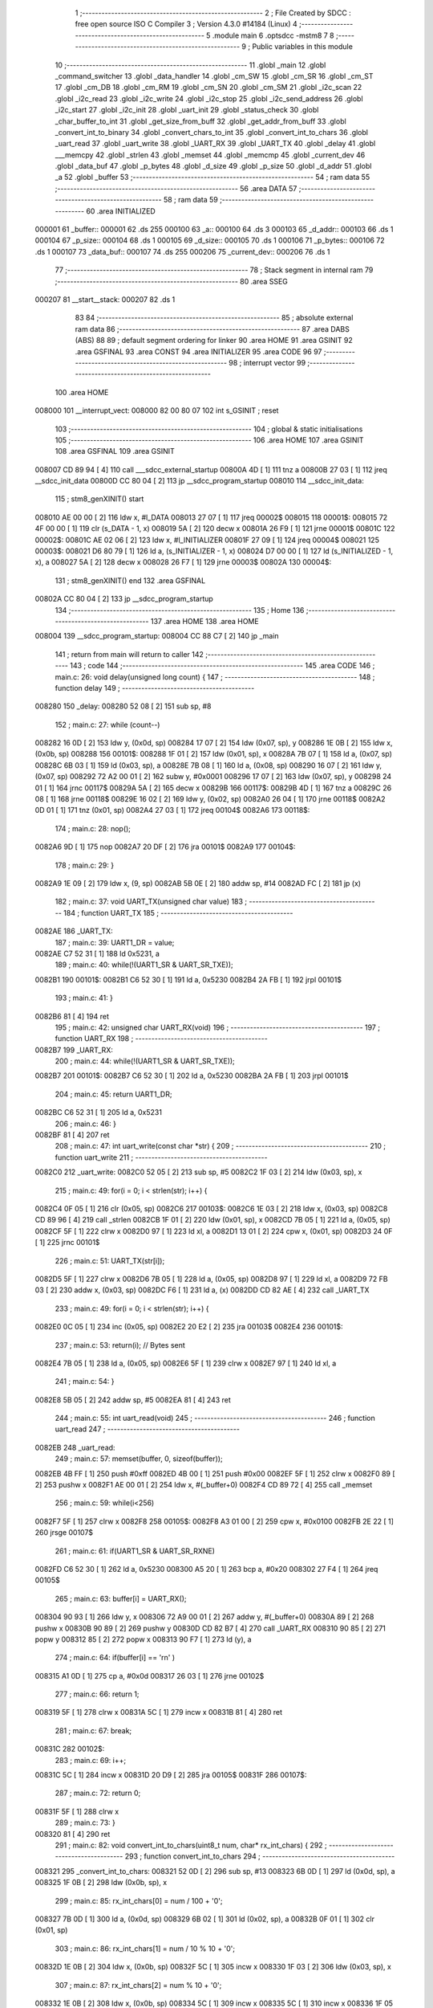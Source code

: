                                       1 ;--------------------------------------------------------
                                      2 ; File Created by SDCC : free open source ISO C Compiler 
                                      3 ; Version 4.3.0 #14184 (Linux)
                                      4 ;--------------------------------------------------------
                                      5 	.module main
                                      6 	.optsdcc -mstm8
                                      7 	
                                      8 ;--------------------------------------------------------
                                      9 ; Public variables in this module
                                     10 ;--------------------------------------------------------
                                     11 	.globl _main
                                     12 	.globl _command_switcher
                                     13 	.globl _data_handler
                                     14 	.globl _cm_SW
                                     15 	.globl _cm_SR
                                     16 	.globl _cm_ST
                                     17 	.globl _cm_DB
                                     18 	.globl _cm_RM
                                     19 	.globl _cm_SN
                                     20 	.globl _cm_SM
                                     21 	.globl _i2c_scan
                                     22 	.globl _i2c_read
                                     23 	.globl _i2c_write
                                     24 	.globl _i2c_stop
                                     25 	.globl _i2c_send_address
                                     26 	.globl _i2c_start
                                     27 	.globl _i2c_init
                                     28 	.globl _uart_init
                                     29 	.globl _status_check
                                     30 	.globl _char_buffer_to_int
                                     31 	.globl _get_size_from_buff
                                     32 	.globl _get_addr_from_buff
                                     33 	.globl _convert_int_to_binary
                                     34 	.globl _convert_chars_to_int
                                     35 	.globl _convert_int_to_chars
                                     36 	.globl _uart_read
                                     37 	.globl _uart_write
                                     38 	.globl _UART_RX
                                     39 	.globl _UART_TX
                                     40 	.globl _delay
                                     41 	.globl ___memcpy
                                     42 	.globl _strlen
                                     43 	.globl _memset
                                     44 	.globl _memcmp
                                     45 	.globl _current_dev
                                     46 	.globl _data_buf
                                     47 	.globl _p_bytes
                                     48 	.globl _d_size
                                     49 	.globl _p_size
                                     50 	.globl _d_addr
                                     51 	.globl _a
                                     52 	.globl _buffer
                                     53 ;--------------------------------------------------------
                                     54 ; ram data
                                     55 ;--------------------------------------------------------
                                     56 	.area DATA
                                     57 ;--------------------------------------------------------
                                     58 ; ram data
                                     59 ;--------------------------------------------------------
                                     60 	.area INITIALIZED
      000001                         61 _buffer::
      000001                         62 	.ds 255
      000100                         63 _a::
      000100                         64 	.ds 3
      000103                         65 _d_addr::
      000103                         66 	.ds 1
      000104                         67 _p_size::
      000104                         68 	.ds 1
      000105                         69 _d_size::
      000105                         70 	.ds 1
      000106                         71 _p_bytes::
      000106                         72 	.ds 1
      000107                         73 _data_buf::
      000107                         74 	.ds 255
      000206                         75 _current_dev::
      000206                         76 	.ds 1
                                     77 ;--------------------------------------------------------
                                     78 ; Stack segment in internal ram
                                     79 ;--------------------------------------------------------
                                     80 	.area SSEG
      000207                         81 __start__stack:
      000207                         82 	.ds	1
                                     83 
                                     84 ;--------------------------------------------------------
                                     85 ; absolute external ram data
                                     86 ;--------------------------------------------------------
                                     87 	.area DABS (ABS)
                                     88 
                                     89 ; default segment ordering for linker
                                     90 	.area HOME
                                     91 	.area GSINIT
                                     92 	.area GSFINAL
                                     93 	.area CONST
                                     94 	.area INITIALIZER
                                     95 	.area CODE
                                     96 
                                     97 ;--------------------------------------------------------
                                     98 ; interrupt vector
                                     99 ;--------------------------------------------------------
                                    100 	.area HOME
      008000                        101 __interrupt_vect:
      008000 82 00 80 07            102 	int s_GSINIT ; reset
                                    103 ;--------------------------------------------------------
                                    104 ; global & static initialisations
                                    105 ;--------------------------------------------------------
                                    106 	.area HOME
                                    107 	.area GSINIT
                                    108 	.area GSFINAL
                                    109 	.area GSINIT
      008007 CD 89 94         [ 4]  110 	call	___sdcc_external_startup
      00800A 4D               [ 1]  111 	tnz	a
      00800B 27 03            [ 1]  112 	jreq	__sdcc_init_data
      00800D CC 80 04         [ 2]  113 	jp	__sdcc_program_startup
      008010                        114 __sdcc_init_data:
                                    115 ; stm8_genXINIT() start
      008010 AE 00 00         [ 2]  116 	ldw x, #l_DATA
      008013 27 07            [ 1]  117 	jreq	00002$
      008015                        118 00001$:
      008015 72 4F 00 00      [ 1]  119 	clr (s_DATA - 1, x)
      008019 5A               [ 2]  120 	decw x
      00801A 26 F9            [ 1]  121 	jrne	00001$
      00801C                        122 00002$:
      00801C AE 02 06         [ 2]  123 	ldw	x, #l_INITIALIZER
      00801F 27 09            [ 1]  124 	jreq	00004$
      008021                        125 00003$:
      008021 D6 80 79         [ 1]  126 	ld	a, (s_INITIALIZER - 1, x)
      008024 D7 00 00         [ 1]  127 	ld	(s_INITIALIZED - 1, x), a
      008027 5A               [ 2]  128 	decw	x
      008028 26 F7            [ 1]  129 	jrne	00003$
      00802A                        130 00004$:
                                    131 ; stm8_genXINIT() end
                                    132 	.area GSFINAL
      00802A CC 80 04         [ 2]  133 	jp	__sdcc_program_startup
                                    134 ;--------------------------------------------------------
                                    135 ; Home
                                    136 ;--------------------------------------------------------
                                    137 	.area HOME
                                    138 	.area HOME
      008004                        139 __sdcc_program_startup:
      008004 CC 88 C7         [ 2]  140 	jp	_main
                                    141 ;	return from main will return to caller
                                    142 ;--------------------------------------------------------
                                    143 ; code
                                    144 ;--------------------------------------------------------
                                    145 	.area CODE
                                    146 ;	main.c: 26: void delay(unsigned long count) {
                                    147 ;	-----------------------------------------
                                    148 ;	 function delay
                                    149 ;	-----------------------------------------
      008280                        150 _delay:
      008280 52 08            [ 2]  151 	sub	sp, #8
                                    152 ;	main.c: 27: while (count--)
      008282 16 0D            [ 2]  153 	ldw	y, (0x0d, sp)
      008284 17 07            [ 2]  154 	ldw	(0x07, sp), y
      008286 1E 0B            [ 2]  155 	ldw	x, (0x0b, sp)
      008288                        156 00101$:
      008288 1F 01            [ 2]  157 	ldw	(0x01, sp), x
      00828A 7B 07            [ 1]  158 	ld	a, (0x07, sp)
      00828C 6B 03            [ 1]  159 	ld	(0x03, sp), a
      00828E 7B 08            [ 1]  160 	ld	a, (0x08, sp)
      008290 16 07            [ 2]  161 	ldw	y, (0x07, sp)
      008292 72 A2 00 01      [ 2]  162 	subw	y, #0x0001
      008296 17 07            [ 2]  163 	ldw	(0x07, sp), y
      008298 24 01            [ 1]  164 	jrnc	00117$
      00829A 5A               [ 2]  165 	decw	x
      00829B                        166 00117$:
      00829B 4D               [ 1]  167 	tnz	a
      00829C 26 08            [ 1]  168 	jrne	00118$
      00829E 16 02            [ 2]  169 	ldw	y, (0x02, sp)
      0082A0 26 04            [ 1]  170 	jrne	00118$
      0082A2 0D 01            [ 1]  171 	tnz	(0x01, sp)
      0082A4 27 03            [ 1]  172 	jreq	00104$
      0082A6                        173 00118$:
                                    174 ;	main.c: 28: nop();
      0082A6 9D               [ 1]  175 	nop
      0082A7 20 DF            [ 2]  176 	jra	00101$
      0082A9                        177 00104$:
                                    178 ;	main.c: 29: }
      0082A9 1E 09            [ 2]  179 	ldw	x, (9, sp)
      0082AB 5B 0E            [ 2]  180 	addw	sp, #14
      0082AD FC               [ 2]  181 	jp	(x)
                                    182 ;	main.c: 37: void UART_TX(unsigned char value)
                                    183 ;	-----------------------------------------
                                    184 ;	 function UART_TX
                                    185 ;	-----------------------------------------
      0082AE                        186 _UART_TX:
                                    187 ;	main.c: 39: UART1_DR = value;
      0082AE C7 52 31         [ 1]  188 	ld	0x5231, a
                                    189 ;	main.c: 40: while(!(UART1_SR & UART_SR_TXE));
      0082B1                        190 00101$:
      0082B1 C6 52 30         [ 1]  191 	ld	a, 0x5230
      0082B4 2A FB            [ 1]  192 	jrpl	00101$
                                    193 ;	main.c: 41: }
      0082B6 81               [ 4]  194 	ret
                                    195 ;	main.c: 42: unsigned char UART_RX(void)
                                    196 ;	-----------------------------------------
                                    197 ;	 function UART_RX
                                    198 ;	-----------------------------------------
      0082B7                        199 _UART_RX:
                                    200 ;	main.c: 44: while(!(UART1_SR & UART_SR_TXE));
      0082B7                        201 00101$:
      0082B7 C6 52 30         [ 1]  202 	ld	a, 0x5230
      0082BA 2A FB            [ 1]  203 	jrpl	00101$
                                    204 ;	main.c: 45: return UART1_DR;
      0082BC C6 52 31         [ 1]  205 	ld	a, 0x5231
                                    206 ;	main.c: 46: }
      0082BF 81               [ 4]  207 	ret
                                    208 ;	main.c: 47: int uart_write(const char *str) {
                                    209 ;	-----------------------------------------
                                    210 ;	 function uart_write
                                    211 ;	-----------------------------------------
      0082C0                        212 _uart_write:
      0082C0 52 05            [ 2]  213 	sub	sp, #5
      0082C2 1F 03            [ 2]  214 	ldw	(0x03, sp), x
                                    215 ;	main.c: 49: for(i = 0; i < strlen(str); i++) {
      0082C4 0F 05            [ 1]  216 	clr	(0x05, sp)
      0082C6                        217 00103$:
      0082C6 1E 03            [ 2]  218 	ldw	x, (0x03, sp)
      0082C8 CD 89 96         [ 4]  219 	call	_strlen
      0082CB 1F 01            [ 2]  220 	ldw	(0x01, sp), x
      0082CD 7B 05            [ 1]  221 	ld	a, (0x05, sp)
      0082CF 5F               [ 1]  222 	clrw	x
      0082D0 97               [ 1]  223 	ld	xl, a
      0082D1 13 01            [ 2]  224 	cpw	x, (0x01, sp)
      0082D3 24 0F            [ 1]  225 	jrnc	00101$
                                    226 ;	main.c: 51: UART_TX(str[i]);
      0082D5 5F               [ 1]  227 	clrw	x
      0082D6 7B 05            [ 1]  228 	ld	a, (0x05, sp)
      0082D8 97               [ 1]  229 	ld	xl, a
      0082D9 72 FB 03         [ 2]  230 	addw	x, (0x03, sp)
      0082DC F6               [ 1]  231 	ld	a, (x)
      0082DD CD 82 AE         [ 4]  232 	call	_UART_TX
                                    233 ;	main.c: 49: for(i = 0; i < strlen(str); i++) {
      0082E0 0C 05            [ 1]  234 	inc	(0x05, sp)
      0082E2 20 E2            [ 2]  235 	jra	00103$
      0082E4                        236 00101$:
                                    237 ;	main.c: 53: return(i); // Bytes sent
      0082E4 7B 05            [ 1]  238 	ld	a, (0x05, sp)
      0082E6 5F               [ 1]  239 	clrw	x
      0082E7 97               [ 1]  240 	ld	xl, a
                                    241 ;	main.c: 54: }
      0082E8 5B 05            [ 2]  242 	addw	sp, #5
      0082EA 81               [ 4]  243 	ret
                                    244 ;	main.c: 55: int uart_read(void)
                                    245 ;	-----------------------------------------
                                    246 ;	 function uart_read
                                    247 ;	-----------------------------------------
      0082EB                        248 _uart_read:
                                    249 ;	main.c: 57: memset(buffer, 0, sizeof(buffer));
      0082EB 4B FF            [ 1]  250 	push	#0xff
      0082ED 4B 00            [ 1]  251 	push	#0x00
      0082EF 5F               [ 1]  252 	clrw	x
      0082F0 89               [ 2]  253 	pushw	x
      0082F1 AE 00 01         [ 2]  254 	ldw	x, #(_buffer+0)
      0082F4 CD 89 72         [ 4]  255 	call	_memset
                                    256 ;	main.c: 59: while(i<256)
      0082F7 5F               [ 1]  257 	clrw	x
      0082F8                        258 00105$:
      0082F8 A3 01 00         [ 2]  259 	cpw	x, #0x0100
      0082FB 2E 22            [ 1]  260 	jrsge	00107$
                                    261 ;	main.c: 61: if(UART1_SR & UART_SR_RXNE)
      0082FD C6 52 30         [ 1]  262 	ld	a, 0x5230
      008300 A5 20            [ 1]  263 	bcp	a, #0x20
      008302 27 F4            [ 1]  264 	jreq	00105$
                                    265 ;	main.c: 63: buffer[i] = UART_RX();
      008304 90 93            [ 1]  266 	ldw	y, x
      008306 72 A9 00 01      [ 2]  267 	addw	y, #(_buffer+0)
      00830A 89               [ 2]  268 	pushw	x
      00830B 90 89            [ 2]  269 	pushw	y
      00830D CD 82 B7         [ 4]  270 	call	_UART_RX
      008310 90 85            [ 2]  271 	popw	y
      008312 85               [ 2]  272 	popw	x
      008313 90 F7            [ 1]  273 	ld	(y), a
                                    274 ;	main.c: 64: if(buffer[i] == '\r\n' )
      008315 A1 0D            [ 1]  275 	cp	a, #0x0d
      008317 26 03            [ 1]  276 	jrne	00102$
                                    277 ;	main.c: 66: return 1;
      008319 5F               [ 1]  278 	clrw	x
      00831A 5C               [ 1]  279 	incw	x
      00831B 81               [ 4]  280 	ret
                                    281 ;	main.c: 67: break;
      00831C                        282 00102$:
                                    283 ;	main.c: 69: i++;
      00831C 5C               [ 1]  284 	incw	x
      00831D 20 D9            [ 2]  285 	jra	00105$
      00831F                        286 00107$:
                                    287 ;	main.c: 72: return 0;
      00831F 5F               [ 1]  288 	clrw	x
                                    289 ;	main.c: 73: }
      008320 81               [ 4]  290 	ret
                                    291 ;	main.c: 82: void convert_int_to_chars(uint8_t num, char* rx_int_chars) {
                                    292 ;	-----------------------------------------
                                    293 ;	 function convert_int_to_chars
                                    294 ;	-----------------------------------------
      008321                        295 _convert_int_to_chars:
      008321 52 0D            [ 2]  296 	sub	sp, #13
      008323 6B 0D            [ 1]  297 	ld	(0x0d, sp), a
      008325 1F 0B            [ 2]  298 	ldw	(0x0b, sp), x
                                    299 ;	main.c: 85: rx_int_chars[0] = num / 100 + '0';
      008327 7B 0D            [ 1]  300 	ld	a, (0x0d, sp)
      008329 6B 02            [ 1]  301 	ld	(0x02, sp), a
      00832B 0F 01            [ 1]  302 	clr	(0x01, sp)
                                    303 ;	main.c: 86: rx_int_chars[1] = num / 10 % 10 + '0';
      00832D 1E 0B            [ 2]  304 	ldw	x, (0x0b, sp)
      00832F 5C               [ 1]  305 	incw	x
      008330 1F 03            [ 2]  306 	ldw	(0x03, sp), x
                                    307 ;	main.c: 87: rx_int_chars[2] = num % 10 + '0';
      008332 1E 0B            [ 2]  308 	ldw	x, (0x0b, sp)
      008334 5C               [ 1]  309 	incw	x
      008335 5C               [ 1]  310 	incw	x
      008336 1F 05            [ 2]  311 	ldw	(0x05, sp), x
                                    312 ;	main.c: 86: rx_int_chars[1] = num / 10 % 10 + '0';
      008338 4B 0A            [ 1]  313 	push	#0x0a
      00833A 4B 00            [ 1]  314 	push	#0x00
      00833C 1E 03            [ 2]  315 	ldw	x, (0x03, sp)
                                    316 ;	main.c: 87: rx_int_chars[2] = num % 10 + '0';
      00833E CD 89 BB         [ 4]  317 	call	__divsint
      008341 1F 07            [ 2]  318 	ldw	(0x07, sp), x
      008343 4B 0A            [ 1]  319 	push	#0x0a
      008345 4B 00            [ 1]  320 	push	#0x00
      008347 1E 03            [ 2]  321 	ldw	x, (0x03, sp)
      008349 CD 89 A3         [ 4]  322 	call	__modsint
      00834C 9F               [ 1]  323 	ld	a, xl
      00834D AB 30            [ 1]  324 	add	a, #0x30
      00834F 6B 09            [ 1]  325 	ld	(0x09, sp), a
                                    326 ;	main.c: 83: if (num > 99) {
      008351 7B 0D            [ 1]  327 	ld	a, (0x0d, sp)
      008353 A1 63            [ 1]  328 	cp	a, #0x63
      008355 23 29            [ 2]  329 	jrule	00105$
                                    330 ;	main.c: 85: rx_int_chars[0] = num / 100 + '0';
      008357 4B 64            [ 1]  331 	push	#0x64
      008359 4B 00            [ 1]  332 	push	#0x00
      00835B 1E 03            [ 2]  333 	ldw	x, (0x03, sp)
      00835D CD 89 BB         [ 4]  334 	call	__divsint
      008360 9F               [ 1]  335 	ld	a, xl
      008361 AB 30            [ 1]  336 	add	a, #0x30
      008363 1E 0B            [ 2]  337 	ldw	x, (0x0b, sp)
      008365 F7               [ 1]  338 	ld	(x), a
                                    339 ;	main.c: 86: rx_int_chars[1] = num / 10 % 10 + '0';
      008366 4B 0A            [ 1]  340 	push	#0x0a
      008368 4B 00            [ 1]  341 	push	#0x00
      00836A 1E 09            [ 2]  342 	ldw	x, (0x09, sp)
      00836C CD 89 A3         [ 4]  343 	call	__modsint
      00836F 9F               [ 1]  344 	ld	a, xl
      008370 AB 30            [ 1]  345 	add	a, #0x30
      008372 1E 03            [ 2]  346 	ldw	x, (0x03, sp)
      008374 F7               [ 1]  347 	ld	(x), a
                                    348 ;	main.c: 87: rx_int_chars[2] = num % 10 + '0';
      008375 1E 05            [ 2]  349 	ldw	x, (0x05, sp)
      008377 7B 09            [ 1]  350 	ld	a, (0x09, sp)
      008379 F7               [ 1]  351 	ld	(x), a
                                    352 ;	main.c: 88: rx_int_chars[3] ='\0';
      00837A 1E 0B            [ 2]  353 	ldw	x, (0x0b, sp)
      00837C 6F 03            [ 1]  354 	clr	(0x0003, x)
      00837E 20 23            [ 2]  355 	jra	00107$
      008380                        356 00105$:
                                    357 ;	main.c: 90: } else if (num > 9) {
      008380 7B 0D            [ 1]  358 	ld	a, (0x0d, sp)
      008382 A1 09            [ 1]  359 	cp	a, #0x09
      008384 23 13            [ 2]  360 	jrule	00102$
                                    361 ;	main.c: 92: rx_int_chars[0] = num / 10 + '0';
      008386 7B 08            [ 1]  362 	ld	a, (0x08, sp)
      008388 6B 0A            [ 1]  363 	ld	(0x0a, sp), a
      00838A AB 30            [ 1]  364 	add	a, #0x30
      00838C 1E 0B            [ 2]  365 	ldw	x, (0x0b, sp)
      00838E F7               [ 1]  366 	ld	(x), a
                                    367 ;	main.c: 93: rx_int_chars[1] = num % 10 + '0';
      00838F 1E 03            [ 2]  368 	ldw	x, (0x03, sp)
      008391 7B 09            [ 1]  369 	ld	a, (0x09, sp)
      008393 F7               [ 1]  370 	ld	(x), a
                                    371 ;	main.c: 94: rx_int_chars[2] ='\0'; // Заканчиваем строку символом конца строки
      008394 1E 05            [ 2]  372 	ldw	x, (0x05, sp)
      008396 7F               [ 1]  373 	clr	(x)
      008397 20 0A            [ 2]  374 	jra	00107$
      008399                        375 00102$:
                                    376 ;	main.c: 97: rx_int_chars[0] = num + '0';
      008399 7B 0D            [ 1]  377 	ld	a, (0x0d, sp)
      00839B AB 30            [ 1]  378 	add	a, #0x30
      00839D 1E 0B            [ 2]  379 	ldw	x, (0x0b, sp)
      00839F F7               [ 1]  380 	ld	(x), a
                                    381 ;	main.c: 98: rx_int_chars[1] ='\0';
      0083A0 1E 03            [ 2]  382 	ldw	x, (0x03, sp)
      0083A2 7F               [ 1]  383 	clr	(x)
      0083A3                        384 00107$:
                                    385 ;	main.c: 100: }
      0083A3 5B 0D            [ 2]  386 	addw	sp, #13
      0083A5 81               [ 4]  387 	ret
                                    388 ;	main.c: 102: uint8_t convert_chars_to_int(char* rx_chars_int, const int i) {
                                    389 ;	-----------------------------------------
                                    390 ;	 function convert_chars_to_int
                                    391 ;	-----------------------------------------
      0083A6                        392 _convert_chars_to_int:
      0083A6 52 03            [ 2]  393 	sub	sp, #3
      0083A8 1F 02            [ 2]  394 	ldw	(0x02, sp), x
                                    395 ;	main.c: 103: uint8_t result = 0;
      0083AA 4F               [ 1]  396 	clr	a
                                    397 ;	main.c: 105: for (int o = 0; o < i; o++) {
      0083AB 5F               [ 1]  398 	clrw	x
      0083AC                        399 00103$:
      0083AC 13 06            [ 2]  400 	cpw	x, (0x06, sp)
      0083AE 2E 18            [ 1]  401 	jrsge	00101$
                                    402 ;	main.c: 107: result = (result * 10) + (rx_chars_int[o] - '0');
      0083B0 90 97            [ 1]  403 	ld	yl, a
      0083B2 A6 0A            [ 1]  404 	ld	a, #0x0a
      0083B4 90 42            [ 4]  405 	mul	y, a
      0083B6 61               [ 1]  406 	exg	a, yl
      0083B7 6B 01            [ 1]  407 	ld	(0x01, sp), a
      0083B9 61               [ 1]  408 	exg	a, yl
      0083BA 90 93            [ 1]  409 	ldw	y, x
      0083BC 72 F9 02         [ 2]  410 	addw	y, (0x02, sp)
      0083BF 90 F6            [ 1]  411 	ld	a, (y)
      0083C1 A0 30            [ 1]  412 	sub	a, #0x30
      0083C3 1B 01            [ 1]  413 	add	a, (0x01, sp)
                                    414 ;	main.c: 105: for (int o = 0; o < i; o++) {
      0083C5 5C               [ 1]  415 	incw	x
      0083C6 20 E4            [ 2]  416 	jra	00103$
      0083C8                        417 00101$:
                                    418 ;	main.c: 110: return result;
                                    419 ;	main.c: 111: }
      0083C8 1E 04            [ 2]  420 	ldw	x, (4, sp)
      0083CA 5B 07            [ 2]  421 	addw	sp, #7
      0083CC FC               [ 2]  422 	jp	(x)
                                    423 ;	main.c: 114: void convert_int_to_binary(int num, char* rx_binary_chars) {
                                    424 ;	-----------------------------------------
                                    425 ;	 function convert_int_to_binary
                                    426 ;	-----------------------------------------
      0083CD                        427 _convert_int_to_binary:
      0083CD 52 04            [ 2]  428 	sub	sp, #4
      0083CF 1F 01            [ 2]  429 	ldw	(0x01, sp), x
                                    430 ;	main.c: 116: for(int i = 7; i >= 0; i--) {
      0083D1 AE 00 07         [ 2]  431 	ldw	x, #0x0007
      0083D4 1F 03            [ 2]  432 	ldw	(0x03, sp), x
      0083D6                        433 00103$:
      0083D6 0D 03            [ 1]  434 	tnz	(0x03, sp)
      0083D8 2B 22            [ 1]  435 	jrmi	00101$
                                    436 ;	main.c: 118: rx_binary_chars[7 - i] = ((num >> i) & 1) + '0';
      0083DA AE 00 07         [ 2]  437 	ldw	x, #0x0007
      0083DD 72 F0 03         [ 2]  438 	subw	x, (0x03, sp)
      0083E0 72 FB 07         [ 2]  439 	addw	x, (0x07, sp)
      0083E3 16 01            [ 2]  440 	ldw	y, (0x01, sp)
      0083E5 7B 04            [ 1]  441 	ld	a, (0x04, sp)
      0083E7 27 05            [ 1]  442 	jreq	00120$
      0083E9                        443 00119$:
      0083E9 90 57            [ 2]  444 	sraw	y
      0083EB 4A               [ 1]  445 	dec	a
      0083EC 26 FB            [ 1]  446 	jrne	00119$
      0083EE                        447 00120$:
      0083EE 90 9F            [ 1]  448 	ld	a, yl
      0083F0 A4 01            [ 1]  449 	and	a, #0x01
      0083F2 AB 30            [ 1]  450 	add	a, #0x30
      0083F4 F7               [ 1]  451 	ld	(x), a
                                    452 ;	main.c: 116: for(int i = 7; i >= 0; i--) {
      0083F5 1E 03            [ 2]  453 	ldw	x, (0x03, sp)
      0083F7 5A               [ 2]  454 	decw	x
      0083F8 1F 03            [ 2]  455 	ldw	(0x03, sp), x
      0083FA 20 DA            [ 2]  456 	jra	00103$
      0083FC                        457 00101$:
                                    458 ;	main.c: 120: rx_binary_chars[8] = '\0'; // Добавляем символ конца строки
      0083FC 1E 07            [ 2]  459 	ldw	x, (0x07, sp)
      0083FE 6F 08            [ 1]  460 	clr	(0x0008, x)
                                    461 ;	main.c: 121: }
      008400 1E 05            [ 2]  462 	ldw	x, (5, sp)
      008402 5B 08            [ 2]  463 	addw	sp, #8
      008404 FC               [ 2]  464 	jp	(x)
                                    465 ;	main.c: 130: void get_addr_from_buff(void)
                                    466 ;	-----------------------------------------
                                    467 ;	 function get_addr_from_buff
                                    468 ;	-----------------------------------------
      008405                        469 _get_addr_from_buff:
      008405 52 02            [ 2]  470 	sub	sp, #2
                                    471 ;	main.c: 134: while(1)
      008407 A6 03            [ 1]  472 	ld	a, #0x03
      008409 6B 01            [ 1]  473 	ld	(0x01, sp), a
      00840B 0F 02            [ 1]  474 	clr	(0x02, sp)
      00840D                        475 00105$:
                                    476 ;	main.c: 136: if(buffer[i] == ' ' || buffer[i] == '\r\n')
      00840D 5F               [ 1]  477 	clrw	x
      00840E 7B 01            [ 1]  478 	ld	a, (0x01, sp)
      008410 97               [ 1]  479 	ld	xl, a
      008411 D6 00 01         [ 1]  480 	ld	a, (_buffer+0, x)
      008414 A1 20            [ 1]  481 	cp	a, #0x20
      008416 27 04            [ 1]  482 	jreq	00101$
      008418 A1 0D            [ 1]  483 	cp	a, #0x0d
      00841A 26 08            [ 1]  484 	jrne	00102$
      00841C                        485 00101$:
                                    486 ;	main.c: 138: p_size = i+1;
      00841C 7B 01            [ 1]  487 	ld	a, (0x01, sp)
      00841E 4C               [ 1]  488 	inc	a
      00841F C7 01 04         [ 1]  489 	ld	_p_size+0, a
                                    490 ;	main.c: 139: break;
      008422 20 06            [ 2]  491 	jra	00106$
      008424                        492 00102$:
                                    493 ;	main.c: 141: i++;
      008424 0C 01            [ 1]  494 	inc	(0x01, sp)
                                    495 ;	main.c: 142: counter++;
      008426 0C 02            [ 1]  496 	inc	(0x02, sp)
      008428 20 E3            [ 2]  497 	jra	00105$
      00842A                        498 00106$:
                                    499 ;	main.c: 144: memcpy(a, &buffer[3], counter);
      00842A 5F               [ 1]  500 	clrw	x
      00842B 7B 02            [ 1]  501 	ld	a, (0x02, sp)
      00842D 97               [ 1]  502 	ld	xl, a
      00842E 89               [ 2]  503 	pushw	x
      00842F 4B 04            [ 1]  504 	push	#<(_buffer+3)
      008431 4B 00            [ 1]  505 	push	#((_buffer+3) >> 8)
      008433 AE 01 00         [ 2]  506 	ldw	x, #(_a+0)
      008436 CD 89 1F         [ 4]  507 	call	___memcpy
                                    508 ;	main.c: 145: d_addr = convert_chars_to_int(a, counter);
      008439 5F               [ 1]  509 	clrw	x
      00843A 7B 02            [ 1]  510 	ld	a, (0x02, sp)
      00843C 97               [ 1]  511 	ld	xl, a
      00843D 89               [ 2]  512 	pushw	x
      00843E AE 01 00         [ 2]  513 	ldw	x, #(_a+0)
      008441 CD 83 A6         [ 4]  514 	call	_convert_chars_to_int
      008444 C7 01 03         [ 1]  515 	ld	_d_addr+0, a
                                    516 ;	main.c: 146: }
      008447 5B 02            [ 2]  517 	addw	sp, #2
      008449 81               [ 4]  518 	ret
                                    519 ;	main.c: 148: void get_size_from_buff(void)
                                    520 ;	-----------------------------------------
                                    521 ;	 function get_size_from_buff
                                    522 ;	-----------------------------------------
      00844A                        523 _get_size_from_buff:
      00844A 52 02            [ 2]  524 	sub	sp, #2
                                    525 ;	main.c: 150: memset(a, 0, sizeof(a));
      00844C 4B 03            [ 1]  526 	push	#0x03
      00844E 4B 00            [ 1]  527 	push	#0x00
      008450 5F               [ 1]  528 	clrw	x
      008451 89               [ 2]  529 	pushw	x
      008452 AE 01 00         [ 2]  530 	ldw	x, #(_a+0)
      008455 CD 89 72         [ 4]  531 	call	_memset
                                    532 ;	main.c: 152: uint8_t i = p_size;
      008458 C6 01 04         [ 1]  533 	ld	a, _p_size+0
      00845B 6B 01            [ 1]  534 	ld	(0x01, sp), a
                                    535 ;	main.c: 153: while(1)
      00845D 0F 02            [ 1]  536 	clr	(0x02, sp)
      00845F                        537 00105$:
                                    538 ;	main.c: 155: if(buffer[i] == ' ' || buffer[i] == '\r\n')
      00845F 5F               [ 1]  539 	clrw	x
      008460 7B 01            [ 1]  540 	ld	a, (0x01, sp)
      008462 97               [ 1]  541 	ld	xl, a
      008463 D6 00 01         [ 1]  542 	ld	a, (_buffer+0, x)
      008466 A1 20            [ 1]  543 	cp	a, #0x20
      008468 27 04            [ 1]  544 	jreq	00101$
      00846A A1 0D            [ 1]  545 	cp	a, #0x0d
      00846C 26 08            [ 1]  546 	jrne	00102$
      00846E                        547 00101$:
                                    548 ;	main.c: 158: p_bytes = i+1;
      00846E 7B 01            [ 1]  549 	ld	a, (0x01, sp)
      008470 4C               [ 1]  550 	inc	a
      008471 C7 01 06         [ 1]  551 	ld	_p_bytes+0, a
                                    552 ;	main.c: 159: break;
      008474 20 06            [ 2]  553 	jra	00106$
      008476                        554 00102$:
                                    555 ;	main.c: 161: i++;
      008476 0C 01            [ 1]  556 	inc	(0x01, sp)
                                    557 ;	main.c: 162: counter++;
      008478 0C 02            [ 1]  558 	inc	(0x02, sp)
      00847A 20 E3            [ 2]  559 	jra	00105$
      00847C                        560 00106$:
                                    561 ;	main.c: 165: memcpy(a, &buffer[p_size], counter);
      00847C 90 5F            [ 1]  562 	clrw	y
      00847E 7B 02            [ 1]  563 	ld	a, (0x02, sp)
      008480 90 97            [ 1]  564 	ld	yl, a
      008482 5F               [ 1]  565 	clrw	x
      008483 C6 01 04         [ 1]  566 	ld	a, _p_size+0
      008486 97               [ 1]  567 	ld	xl, a
      008487 1C 00 01         [ 2]  568 	addw	x, #(_buffer+0)
      00848A 90 89            [ 2]  569 	pushw	y
      00848C 89               [ 2]  570 	pushw	x
      00848D AE 01 00         [ 2]  571 	ldw	x, #(_a+0)
      008490 CD 89 1F         [ 4]  572 	call	___memcpy
                                    573 ;	main.c: 166: d_size = convert_chars_to_int(a, counter);
      008493 5F               [ 1]  574 	clrw	x
      008494 7B 02            [ 1]  575 	ld	a, (0x02, sp)
      008496 97               [ 1]  576 	ld	xl, a
      008497 89               [ 2]  577 	pushw	x
      008498 AE 01 00         [ 2]  578 	ldw	x, #(_a+0)
      00849B CD 83 A6         [ 4]  579 	call	_convert_chars_to_int
      00849E C7 01 05         [ 1]  580 	ld	_d_size+0, a
                                    581 ;	main.c: 167: }
      0084A1 5B 02            [ 2]  582 	addw	sp, #2
      0084A3 81               [ 4]  583 	ret
                                    584 ;	main.c: 168: void char_buffer_to_int(void)
                                    585 ;	-----------------------------------------
                                    586 ;	 function char_buffer_to_int
                                    587 ;	-----------------------------------------
      0084A4                        588 _char_buffer_to_int:
      0084A4 52 08            [ 2]  589 	sub	sp, #8
                                    590 ;	main.c: 170: memset(a, 0, sizeof(a));
      0084A6 4B 03            [ 1]  591 	push	#0x03
      0084A8 4B 00            [ 1]  592 	push	#0x00
      0084AA 5F               [ 1]  593 	clrw	x
      0084AB 89               [ 2]  594 	pushw	x
      0084AC AE 01 00         [ 2]  595 	ldw	x, #(_a+0)
      0084AF CD 89 72         [ 4]  596 	call	_memset
                                    597 ;	main.c: 171: uint8_t counter = d_size;
      0084B2 C6 01 05         [ 1]  598 	ld	a, _d_size+0
      0084B5 6B 01            [ 1]  599 	ld	(0x01, sp), a
                                    600 ;	main.c: 172: uint8_t i = p_bytes;
      0084B7 C6 01 06         [ 1]  601 	ld	a, _p_bytes+0
      0084BA 6B 03            [ 1]  602 	ld	(0x03, sp), a
                                    603 ;	main.c: 175: for(int o = 0; o < counter;o++)
      0084BC 0F 04            [ 1]  604 	clr	(0x04, sp)
      0084BE 5F               [ 1]  605 	clrw	x
      0084BF 1F 05            [ 2]  606 	ldw	(0x05, sp), x
      0084C1                        607 00112$:
      0084C1 7B 01            [ 1]  608 	ld	a, (0x01, sp)
      0084C3 6B 08            [ 1]  609 	ld	(0x08, sp), a
      0084C5 0F 07            [ 1]  610 	clr	(0x07, sp)
      0084C7 1E 05            [ 2]  611 	ldw	x, (0x05, sp)
      0084C9 13 07            [ 2]  612 	cpw	x, (0x07, sp)
      0084CB 2E 65            [ 1]  613 	jrsge	00114$
                                    614 ;	main.c: 177: uint8_t number_counter = 0;
      0084CD 0F 02            [ 1]  615 	clr	(0x02, sp)
                                    616 ;	main.c: 178: while(1)
      0084CF 7B 03            [ 1]  617 	ld	a, (0x03, sp)
      0084D1 6B 07            [ 1]  618 	ld	(0x07, sp), a
      0084D3 0F 08            [ 1]  619 	clr	(0x08, sp)
      0084D5                        620 00108$:
                                    621 ;	main.c: 180: if(buffer[i] == ' ')
      0084D5 5F               [ 1]  622 	clrw	x
      0084D6 7B 07            [ 1]  623 	ld	a, (0x07, sp)
      0084D8 97               [ 1]  624 	ld	xl, a
      0084D9 D6 00 01         [ 1]  625 	ld	a, (_buffer+0, x)
      0084DC A1 20            [ 1]  626 	cp	a, #0x20
      0084DE 26 04            [ 1]  627 	jrne	00105$
                                    628 ;	main.c: 182: i++;
      0084E0 0C 03            [ 1]  629 	inc	(0x03, sp)
                                    630 ;	main.c: 183: break;
      0084E2 20 12            [ 2]  631 	jra	00109$
      0084E4                        632 00105$:
                                    633 ;	main.c: 185: else if(buffer[i] == '\r\n')
      0084E4 A1 0D            [ 1]  634 	cp	a, #0x0d
      0084E6 27 0E            [ 1]  635 	jreq	00109$
                                    636 ;	main.c: 188: i++;
      0084E8 0C 07            [ 1]  637 	inc	(0x07, sp)
      0084EA 7B 07            [ 1]  638 	ld	a, (0x07, sp)
      0084EC 6B 03            [ 1]  639 	ld	(0x03, sp), a
                                    640 ;	main.c: 190: number_counter++;
      0084EE 0C 08            [ 1]  641 	inc	(0x08, sp)
      0084F0 7B 08            [ 1]  642 	ld	a, (0x08, sp)
      0084F2 6B 02            [ 1]  643 	ld	(0x02, sp), a
      0084F4 20 DF            [ 2]  644 	jra	00108$
      0084F6                        645 00109$:
                                    646 ;	main.c: 192: memcpy(a, &buffer[i - number_counter], number_counter);
      0084F6 90 5F            [ 1]  647 	clrw	y
      0084F8 7B 02            [ 1]  648 	ld	a, (0x02, sp)
      0084FA 90 97            [ 1]  649 	ld	yl, a
      0084FC 5F               [ 1]  650 	clrw	x
      0084FD 7B 03            [ 1]  651 	ld	a, (0x03, sp)
      0084FF 97               [ 1]  652 	ld	xl, a
      008500 7B 02            [ 1]  653 	ld	a, (0x02, sp)
      008502 6B 08            [ 1]  654 	ld	(0x08, sp), a
      008504 0F 07            [ 1]  655 	clr	(0x07, sp)
      008506 72 F0 07         [ 2]  656 	subw	x, (0x07, sp)
      008509 1C 00 01         [ 2]  657 	addw	x, #(_buffer+0)
      00850C 90 89            [ 2]  658 	pushw	y
      00850E 89               [ 2]  659 	pushw	x
      00850F AE 01 00         [ 2]  660 	ldw	x, #(_a+0)
      008512 CD 89 1F         [ 4]  661 	call	___memcpy
                                    662 ;	main.c: 193: data_buf[int_buf_i] = convert_chars_to_int(a, number_counter);
      008515 5F               [ 1]  663 	clrw	x
      008516 7B 04            [ 1]  664 	ld	a, (0x04, sp)
      008518 97               [ 1]  665 	ld	xl, a
      008519 1C 01 07         [ 2]  666 	addw	x, #(_data_buf+0)
      00851C 89               [ 2]  667 	pushw	x
      00851D 16 09            [ 2]  668 	ldw	y, (0x09, sp)
      00851F 90 89            [ 2]  669 	pushw	y
      008521 AE 01 00         [ 2]  670 	ldw	x, #(_a+0)
      008524 CD 83 A6         [ 4]  671 	call	_convert_chars_to_int
      008527 85               [ 2]  672 	popw	x
      008528 F7               [ 1]  673 	ld	(x), a
                                    674 ;	main.c: 194: int_buf_i++;
      008529 0C 04            [ 1]  675 	inc	(0x04, sp)
                                    676 ;	main.c: 175: for(int o = 0; o < counter;o++)
      00852B 1E 05            [ 2]  677 	ldw	x, (0x05, sp)
      00852D 5C               [ 1]  678 	incw	x
      00852E 1F 05            [ 2]  679 	ldw	(0x05, sp), x
      008530 20 8F            [ 2]  680 	jra	00112$
      008532                        681 00114$:
                                    682 ;	main.c: 196: }
      008532 5B 08            [ 2]  683 	addw	sp, #8
      008534 81               [ 4]  684 	ret
                                    685 ;	main.c: 204: void status_check(void){
                                    686 ;	-----------------------------------------
                                    687 ;	 function status_check
                                    688 ;	-----------------------------------------
      008535                        689 _status_check:
      008535 52 09            [ 2]  690 	sub	sp, #9
                                    691 ;	main.c: 205: char rx_binary_chars[9]={0};
      008537 0F 01            [ 1]  692 	clr	(0x01, sp)
      008539 0F 02            [ 1]  693 	clr	(0x02, sp)
      00853B 0F 03            [ 1]  694 	clr	(0x03, sp)
      00853D 0F 04            [ 1]  695 	clr	(0x04, sp)
      00853F 0F 05            [ 1]  696 	clr	(0x05, sp)
      008541 0F 06            [ 1]  697 	clr	(0x06, sp)
      008543 0F 07            [ 1]  698 	clr	(0x07, sp)
      008545 0F 08            [ 1]  699 	clr	(0x08, sp)
      008547 0F 09            [ 1]  700 	clr	(0x09, sp)
                                    701 ;	main.c: 206: uart_write("\nI2C_REGS >.<\n");
      008549 AE 80 2D         [ 2]  702 	ldw	x, #(___str_0+0)
      00854C CD 82 C0         [ 4]  703 	call	_uart_write
                                    704 ;	main.c: 227: convert_int_to_binary(I2C_DR, rx_binary_chars);
      00854F 96               [ 1]  705 	ldw	x, sp
      008550 5C               [ 1]  706 	incw	x
      008551 51               [ 1]  707 	exgw	x, y
      008552 C6 52 16         [ 1]  708 	ld	a, 0x5216
      008555 5F               [ 1]  709 	clrw	x
      008556 90 89            [ 2]  710 	pushw	y
      008558 97               [ 1]  711 	ld	xl, a
      008559 CD 83 CD         [ 4]  712 	call	_convert_int_to_binary
                                    713 ;	main.c: 228: uart_write("DR -> ");
      00855C AE 80 3C         [ 2]  714 	ldw	x, #(___str_1+0)
      00855F CD 82 C0         [ 4]  715 	call	_uart_write
                                    716 ;	main.c: 229: uart_write(rx_binary_chars);
      008562 96               [ 1]  717 	ldw	x, sp
      008563 5C               [ 1]  718 	incw	x
      008564 CD 82 C0         [ 4]  719 	call	_uart_write
                                    720 ;	main.c: 230: uart_write(" <-\n");
      008567 AE 80 43         [ 2]  721 	ldw	x, #(___str_2+0)
      00856A CD 82 C0         [ 4]  722 	call	_uart_write
                                    723 ;	main.c: 276: }
      00856D 5B 09            [ 2]  724 	addw	sp, #9
      00856F 81               [ 4]  725 	ret
                                    726 ;	main.c: 278: void uart_init(void){
                                    727 ;	-----------------------------------------
                                    728 ;	 function uart_init
                                    729 ;	-----------------------------------------
      008570                        730 _uart_init:
                                    731 ;	main.c: 279: CLK_CKDIVR = 0;
      008570 35 00 50 C6      [ 1]  732 	mov	0x50c6+0, #0x00
                                    733 ;	main.c: 282: UART1_CR2 |= UART_CR2_TEN; // Transmitter enable
      008574 72 16 52 35      [ 1]  734 	bset	0x5235, #3
                                    735 ;	main.c: 283: UART1_CR2 |= UART_CR2_REN; // Receiver enable
      008578 72 14 52 35      [ 1]  736 	bset	0x5235, #2
                                    737 ;	main.c: 284: UART1_CR3 &= ~(UART_CR3_STOP1 | UART_CR3_STOP2); // 1 stop bit
      00857C C6 52 36         [ 1]  738 	ld	a, 0x5236
      00857F A4 CF            [ 1]  739 	and	a, #0xcf
      008581 C7 52 36         [ 1]  740 	ld	0x5236, a
                                    741 ;	main.c: 286: UART1_BRR2 = 0x03; UART1_BRR1 = 0x68; // 0x0683 coded funky way (see ref manual)
      008584 35 03 52 33      [ 1]  742 	mov	0x5233+0, #0x03
      008588 35 68 52 32      [ 1]  743 	mov	0x5232+0, #0x68
                                    744 ;	main.c: 287: }
      00858C 81               [ 4]  745 	ret
                                    746 ;	main.c: 291: void i2c_init(void) {
                                    747 ;	-----------------------------------------
                                    748 ;	 function i2c_init
                                    749 ;	-----------------------------------------
      00858D                        750 _i2c_init:
                                    751 ;	main.c: 297: I2C_CR1 = I2C_CR1 & ~0x01;      // PE=0, disable I2C before setup
      00858D 72 11 52 10      [ 1]  752 	bres	0x5210, #0
                                    753 ;	main.c: 298: I2C_FREQR= 16;                  // peripheral frequence =16MHz
      008591 35 10 52 12      [ 1]  754 	mov	0x5212+0, #0x10
                                    755 ;	main.c: 299: I2C_CCRH = 0;                   // =0
      008595 35 00 52 1C      [ 1]  756 	mov	0x521c+0, #0x00
                                    757 ;	main.c: 300: I2C_CCRL = 80;                  // 100kHz for I2C
      008599 35 50 52 1B      [ 1]  758 	mov	0x521b+0, #0x50
                                    759 ;	main.c: 301: I2C_CCRH = I2C_CCRH & ~0x80;    // set standart mode(100кHz)
      00859D 72 1F 52 1C      [ 1]  760 	bres	0x521c, #7
                                    761 ;	main.c: 302: I2C_OARH = I2C_OARH & ~0x80;    // 7-bit address mode
      0085A1 72 1F 52 14      [ 1]  762 	bres	0x5214, #7
                                    763 ;	main.c: 303: I2C_OARH = I2C_OARH | 0x40;     // see reference manual
      0085A5 72 1C 52 14      [ 1]  764 	bset	0x5214, #6
                                    765 ;	main.c: 304: I2C_CR1 = I2C_CR1 | 0x01;       // PE=1, enable I2C
      0085A9 72 10 52 10      [ 1]  766 	bset	0x5210, #0
                                    767 ;	main.c: 305: }
      0085AD 81               [ 4]  768 	ret
                                    769 ;	main.c: 314: void i2c_start(void) {
                                    770 ;	-----------------------------------------
                                    771 ;	 function i2c_start
                                    772 ;	-----------------------------------------
      0085AE                        773 _i2c_start:
                                    774 ;	main.c: 315: I2C_CR2 = I2C_CR2 | (1 << 0); // Отправляем стартовый сигнал
      0085AE 72 10 52 11      [ 1]  775 	bset	0x5211, #0
                                    776 ;	main.c: 316: while(!(I2C_SR1 & (1 << 0)));
      0085B2                        777 00101$:
      0085B2 72 01 52 17 FB   [ 2]  778 	btjf	0x5217, #0, 00101$
                                    779 ;	main.c: 318: }
      0085B7 81               [ 4]  780 	ret
                                    781 ;	main.c: 320: void i2c_send_address(uint8_t address) {
                                    782 ;	-----------------------------------------
                                    783 ;	 function i2c_send_address
                                    784 ;	-----------------------------------------
      0085B8                        785 _i2c_send_address:
                                    786 ;	main.c: 321: I2C_DR = address << 1; // Отправка адреса устройства с битом на запись
      0085B8 48               [ 1]  787 	sll	a
      0085B9 C7 52 16         [ 1]  788 	ld	0x5216, a
                                    789 ;	main.c: 322: status_check();
      0085BC CD 85 35         [ 4]  790 	call	_status_check
                                    791 ;	main.c: 323: while (!(I2C_SR1 & (1 << 1)) && !(I2C_SR2 & (1 << 2)));
      0085BF                        792 00102$:
      0085BF 72 03 52 17 01   [ 2]  793 	btjf	0x5217, #1, 00117$
      0085C4 81               [ 4]  794 	ret
      0085C5                        795 00117$:
      0085C5 72 05 52 18 F5   [ 2]  796 	btjf	0x5218, #2, 00102$
                                    797 ;	main.c: 324: }
      0085CA 81               [ 4]  798 	ret
                                    799 ;	main.c: 326: void i2c_stop(void) {
                                    800 ;	-----------------------------------------
                                    801 ;	 function i2c_stop
                                    802 ;	-----------------------------------------
      0085CB                        803 _i2c_stop:
                                    804 ;	main.c: 327: I2C_CR2 = I2C_CR2 | (1 << 1); // Отправка стопового сигнала
      0085CB 72 12 52 11      [ 1]  805 	bset	0x5211, #1
                                    806 ;	main.c: 329: }
      0085CF 81               [ 4]  807 	ret
                                    808 ;	main.c: 330: void i2c_write(void){
                                    809 ;	-----------------------------------------
                                    810 ;	 function i2c_write
                                    811 ;	-----------------------------------------
      0085D0                        812 _i2c_write:
      0085D0 52 02            [ 2]  813 	sub	sp, #2
                                    814 ;	main.c: 331: I2C_DR = d_addr;
      0085D2 55 01 03 52 16   [ 1]  815 	mov	0x5216+0, _d_addr+0
                                    816 ;	main.c: 332: while (!(I2C_SR1 & (1 << 1)) && !(I2C_SR2 & (1 << 2))); // Отправка адреса регистра
      0085D7                        817 00102$:
      0085D7 72 02 52 17 05   [ 2]  818 	btjt	0x5217, #1, 00120$
      0085DC 72 05 52 18 F6   [ 2]  819 	btjf	0x5218, #2, 00102$
                                    820 ;	main.c: 333: for(int i = 0;i < d_size;i++)
      0085E1                        821 00120$:
      0085E1 5F               [ 1]  822 	clrw	x
      0085E2                        823 00111$:
      0085E2 C6 01 05         [ 1]  824 	ld	a, _d_size+0
      0085E5 6B 02            [ 1]  825 	ld	(0x02, sp), a
      0085E7 0F 01            [ 1]  826 	clr	(0x01, sp)
      0085E9 13 01            [ 2]  827 	cpw	x, (0x01, sp)
      0085EB 2E 1B            [ 1]  828 	jrsge	00113$
                                    829 ;	main.c: 335: I2C_DR = data_buf[i];
      0085ED 90 93            [ 1]  830 	ldw	y, x
      0085EF 90 D6 01 07      [ 1]  831 	ld	a, (_data_buf+0, y)
      0085F3 C7 52 16         [ 1]  832 	ld	0x5216, a
                                    833 ;	main.c: 336: status_check();
      0085F6 89               [ 2]  834 	pushw	x
      0085F7 CD 85 35         [ 4]  835 	call	_status_check
      0085FA 85               [ 2]  836 	popw	x
                                    837 ;	main.c: 337: while (!(I2C_SR1 & (1 << 1)) && !(I2C_SR2 & (1 << 2)));
      0085FB                        838 00106$:
      0085FB 72 02 52 17 05   [ 2]  839 	btjt	0x5217, #1, 00112$
      008600 72 05 52 18 F6   [ 2]  840 	btjf	0x5218, #2, 00106$
      008605                        841 00112$:
                                    842 ;	main.c: 333: for(int i = 0;i < d_size;i++)
      008605 5C               [ 1]  843 	incw	x
      008606 20 DA            [ 2]  844 	jra	00111$
      008608                        845 00113$:
                                    846 ;	main.c: 339: }
      008608 5B 02            [ 2]  847 	addw	sp, #2
      00860A 81               [ 4]  848 	ret
                                    849 ;	main.c: 341: void i2c_read(void){
                                    850 ;	-----------------------------------------
                                    851 ;	 function i2c_read
                                    852 ;	-----------------------------------------
      00860B                        853 _i2c_read:
      00860B 52 02            [ 2]  854 	sub	sp, #2
                                    855 ;	main.c: 342: I2C_DR = (current_dev << 1) & (1 << 0);
      00860D C6 02 06         [ 1]  856 	ld	a, _current_dev+0
      008610 48               [ 1]  857 	sll	a
      008611 A4 01            [ 1]  858 	and	a, #0x01
      008613 C7 52 16         [ 1]  859 	ld	0x5216, a
                                    860 ;	main.c: 343: while (!(I2C_SR1 & (1 << 1)) && !(I2C_SR2 & (1 << 2)));
      008616                        861 00102$:
      008616 72 02 52 17 05   [ 2]  862 	btjt	0x5217, #1, 00104$
      00861B 72 05 52 18 F6   [ 2]  863 	btjf	0x5218, #2, 00102$
      008620                        864 00104$:
                                    865 ;	main.c: 345: I2C_DR = d_addr;
      008620 55 01 03 52 16   [ 1]  866 	mov	0x5216+0, _d_addr+0
                                    867 ;	main.c: 346: while (!(I2C_SR1 & (1 << 1)) && !(I2C_SR2 & (1 << 2)));
      008625                        868 00106$:
      008625 72 02 52 17 05   [ 2]  869 	btjt	0x5217, #1, 00108$
      00862A 72 05 52 18 F6   [ 2]  870 	btjf	0x5218, #2, 00106$
      00862F                        871 00108$:
                                    872 ;	main.c: 347: i2c_stop();
      00862F CD 85 CB         [ 4]  873 	call	_i2c_stop
                                    874 ;	main.c: 348: for(int i = 0;i < d_size;i++)
      008632 5F               [ 1]  875 	clrw	x
      008633                        876 00115$:
      008633 C6 01 05         [ 1]  877 	ld	a, _d_size+0
      008636 6B 02            [ 1]  878 	ld	(0x02, sp), a
      008638 0F 01            [ 1]  879 	clr	(0x01, sp)
      00863A 13 01            [ 2]  880 	cpw	x, (0x01, sp)
      00863C 2E 13            [ 1]  881 	jrsge	00117$
                                    882 ;	main.c: 350: data_buf[i] = I2C_DR;
      00863E C6 52 16         [ 1]  883 	ld	a, 0x5216
      008641 D7 01 07         [ 1]  884 	ld	((_data_buf+0), x), a
                                    885 ;	main.c: 351: while (!(I2C_SR1 & (1 << 1)) && !(I2C_SR2 & (1 << 2)));
      008644                        886 00110$:
      008644 72 02 52 17 05   [ 2]  887 	btjt	0x5217, #1, 00116$
      008649 72 05 52 18 F6   [ 2]  888 	btjf	0x5218, #2, 00110$
      00864E                        889 00116$:
                                    890 ;	main.c: 348: for(int i = 0;i < d_size;i++)
      00864E 5C               [ 1]  891 	incw	x
      00864F 20 E2            [ 2]  892 	jra	00115$
      008651                        893 00117$:
                                    894 ;	main.c: 354: }
      008651 5B 02            [ 2]  895 	addw	sp, #2
      008653 81               [ 4]  896 	ret
                                    897 ;	main.c: 355: void i2c_scan(void) {
                                    898 ;	-----------------------------------------
                                    899 ;	 function i2c_scan
                                    900 ;	-----------------------------------------
      008654                        901 _i2c_scan:
      008654 52 02            [ 2]  902 	sub	sp, #2
                                    903 ;	main.c: 356: for (uint8_t addr = current_dev; addr < 127; addr++) {
      008656 C6 02 06         [ 1]  904 	ld	a, _current_dev+0
      008659 6B 01            [ 1]  905 	ld	(0x01, sp), a
      00865B 6B 02            [ 1]  906 	ld	(0x02, sp), a
      00865D                        907 00105$:
      00865D 7B 02            [ 1]  908 	ld	a, (0x02, sp)
      00865F A1 7F            [ 1]  909 	cp	a, #0x7f
      008661 24 26            [ 1]  910 	jrnc	00107$
                                    911 ;	main.c: 357: i2c_start();
      008663 CD 85 AE         [ 4]  912 	call	_i2c_start
                                    913 ;	main.c: 358: i2c_send_address(addr);
      008666 7B 02            [ 1]  914 	ld	a, (0x02, sp)
      008668 CD 85 B8         [ 4]  915 	call	_i2c_send_address
                                    916 ;	main.c: 359: if (!(I2C_SR2 & (1 << 2))) { // Проверка на ACK
      00866B 72 04 52 18 0A   [ 2]  917 	btjt	0x5218, #2, 00102$
                                    918 ;	main.c: 361: current_dev = addr;
      008670 7B 01            [ 1]  919 	ld	a, (0x01, sp)
      008672 C7 02 06         [ 1]  920 	ld	_current_dev+0, a
                                    921 ;	main.c: 362: i2c_stop();
      008675 5B 02            [ 2]  922 	addw	sp, #2
                                    923 ;	main.c: 363: break;
      008677 CC 85 CB         [ 2]  924 	jp	_i2c_stop
      00867A                        925 00102$:
                                    926 ;	main.c: 365: i2c_stop();
      00867A CD 85 CB         [ 4]  927 	call	_i2c_stop
                                    928 ;	main.c: 366: I2C_SR2 = I2C_SR2 & ~(1 << 2); // Очистка флага ошибки
      00867D 72 15 52 18      [ 1]  929 	bres	0x5218, #2
                                    930 ;	main.c: 356: for (uint8_t addr = current_dev; addr < 127; addr++) {
      008681 0C 02            [ 1]  931 	inc	(0x02, sp)
      008683 7B 02            [ 1]  932 	ld	a, (0x02, sp)
      008685 6B 01            [ 1]  933 	ld	(0x01, sp), a
      008687 20 D4            [ 2]  934 	jra	00105$
      008689                        935 00107$:
                                    936 ;	main.c: 368: }
      008689 5B 02            [ 2]  937 	addw	sp, #2
      00868B 81               [ 4]  938 	ret
                                    939 ;	main.c: 378: void cm_SM(void)
                                    940 ;	-----------------------------------------
                                    941 ;	 function cm_SM
                                    942 ;	-----------------------------------------
      00868C                        943 _cm_SM:
      00868C 52 04            [ 2]  944 	sub	sp, #4
                                    945 ;	main.c: 380: char cur_dev[4]={0};
      00868E 0F 01            [ 1]  946 	clr	(0x01, sp)
      008690 0F 02            [ 1]  947 	clr	(0x02, sp)
      008692 0F 03            [ 1]  948 	clr	(0x03, sp)
      008694 0F 04            [ 1]  949 	clr	(0x04, sp)
                                    950 ;	main.c: 381: convert_int_to_chars(current_dev, cur_dev);
      008696 96               [ 1]  951 	ldw	x, sp
      008697 5C               [ 1]  952 	incw	x
      008698 C6 02 06         [ 1]  953 	ld	a, _current_dev+0
      00869B CD 83 21         [ 4]  954 	call	_convert_int_to_chars
                                    955 ;	main.c: 382: uart_write("SM ");
      00869E AE 80 48         [ 2]  956 	ldw	x, #(___str_3+0)
      0086A1 CD 82 C0         [ 4]  957 	call	_uart_write
                                    958 ;	main.c: 383: uart_write(cur_dev);
      0086A4 96               [ 1]  959 	ldw	x, sp
      0086A5 5C               [ 1]  960 	incw	x
      0086A6 CD 82 C0         [ 4]  961 	call	_uart_write
                                    962 ;	main.c: 384: uart_write("\r\n");
      0086A9 AE 80 4C         [ 2]  963 	ldw	x, #(___str_4+0)
      0086AC CD 82 C0         [ 4]  964 	call	_uart_write
                                    965 ;	main.c: 385: }
      0086AF 5B 04            [ 2]  966 	addw	sp, #4
      0086B1 81               [ 4]  967 	ret
                                    968 ;	main.c: 386: void cm_SN(void)
                                    969 ;	-----------------------------------------
                                    970 ;	 function cm_SN
                                    971 ;	-----------------------------------------
      0086B2                        972 _cm_SN:
                                    973 ;	main.c: 388: i2c_scan();
      0086B2 CD 86 54         [ 4]  974 	call	_i2c_scan
                                    975 ;	main.c: 389: cm_SM();
                                    976 ;	main.c: 390: }
      0086B5 CC 86 8C         [ 2]  977 	jp	_cm_SM
                                    978 ;	main.c: 391: void cm_RM(void)
                                    979 ;	-----------------------------------------
                                    980 ;	 function cm_RM
                                    981 ;	-----------------------------------------
      0086B8                        982 _cm_RM:
                                    983 ;	main.c: 393: current_dev = 0;
      0086B8 72 5F 02 06      [ 1]  984 	clr	_current_dev+0
                                    985 ;	main.c: 394: uart_write("RM\n");
      0086BC AE 80 4F         [ 2]  986 	ldw	x, #(___str_5+0)
                                    987 ;	main.c: 395: }
      0086BF CC 82 C0         [ 2]  988 	jp	_uart_write
                                    989 ;	main.c: 397: void cm_DB(void)
                                    990 ;	-----------------------------------------
                                    991 ;	 function cm_DB
                                    992 ;	-----------------------------------------
      0086C2                        993 _cm_DB:
                                    994 ;	main.c: 399: status_check();
                                    995 ;	main.c: 400: }
      0086C2 CC 85 35         [ 2]  996 	jp	_status_check
                                    997 ;	main.c: 402: void cm_ST(void)
                                    998 ;	-----------------------------------------
                                    999 ;	 function cm_ST
                                   1000 ;	-----------------------------------------
      0086C5                       1001 _cm_ST:
                                   1002 ;	main.c: 404: get_addr_from_buff();
      0086C5 CD 84 05         [ 4] 1003 	call	_get_addr_from_buff
                                   1004 ;	main.c: 405: current_dev = d_addr;
      0086C8 55 01 03 02 06   [ 1] 1005 	mov	_current_dev+0, _d_addr+0
                                   1006 ;	main.c: 406: uart_write("ST\n");
      0086CD AE 80 53         [ 2] 1007 	ldw	x, #(___str_6+0)
                                   1008 ;	main.c: 407: }
      0086D0 CC 82 C0         [ 2] 1009 	jp	_uart_write
                                   1010 ;	main.c: 408: void cm_SR(void)
                                   1011 ;	-----------------------------------------
                                   1012 ;	 function cm_SR
                                   1013 ;	-----------------------------------------
      0086D3                       1014 _cm_SR:
      0086D3 52 04            [ 2] 1015 	sub	sp, #4
                                   1016 ;	main.c: 410: i2c_start();
      0086D5 CD 85 AE         [ 4] 1017 	call	_i2c_start
                                   1018 ;	main.c: 411: i2c_send_address(current_dev);
      0086D8 C6 02 06         [ 1] 1019 	ld	a, _current_dev+0
      0086DB CD 85 B8         [ 4] 1020 	call	_i2c_send_address
                                   1021 ;	main.c: 412: i2c_read();
      0086DE CD 86 0B         [ 4] 1022 	call	_i2c_read
                                   1023 ;	main.c: 413: i2c_stop();
      0086E1 CD 85 CB         [ 4] 1024 	call	_i2c_stop
                                   1025 ;	main.c: 414: uart_write("SR ");
      0086E4 AE 80 57         [ 2] 1026 	ldw	x, #(___str_7+0)
      0086E7 CD 82 C0         [ 4] 1027 	call	_uart_write
                                   1028 ;	main.c: 415: convert_int_to_chars(d_addr, a);
      0086EA AE 01 00         [ 2] 1029 	ldw	x, #(_a+0)
      0086ED C6 01 03         [ 1] 1030 	ld	a, _d_addr+0
      0086F0 CD 83 21         [ 4] 1031 	call	_convert_int_to_chars
                                   1032 ;	main.c: 416: uart_write(a);
      0086F3 AE 01 00         [ 2] 1033 	ldw	x, #(_a+0)
      0086F6 CD 82 C0         [ 4] 1034 	call	_uart_write
                                   1035 ;	main.c: 417: uart_write(" ");
      0086F9 AE 80 5B         [ 2] 1036 	ldw	x, #(___str_8+0)
      0086FC CD 82 C0         [ 4] 1037 	call	_uart_write
                                   1038 ;	main.c: 418: convert_int_to_chars(d_size, a);
      0086FF AE 01 00         [ 2] 1039 	ldw	x, #(_a+0)
      008702 C6 01 05         [ 1] 1040 	ld	a, _d_size+0
      008705 CD 83 21         [ 4] 1041 	call	_convert_int_to_chars
                                   1042 ;	main.c: 419: uart_write(a);
      008708 AE 01 00         [ 2] 1043 	ldw	x, #(_a+0)
      00870B CD 82 C0         [ 4] 1044 	call	_uart_write
                                   1045 ;	main.c: 420: for(int i = 0;i < d_size;i++)
      00870E 5F               [ 1] 1046 	clrw	x
      00870F 1F 03            [ 2] 1047 	ldw	(0x03, sp), x
      008711                       1048 00103$:
      008711 C6 01 05         [ 1] 1049 	ld	a, _d_size+0
      008714 6B 02            [ 1] 1050 	ld	(0x02, sp), a
      008716 0F 01            [ 1] 1051 	clr	(0x01, sp)
      008718 1E 03            [ 2] 1052 	ldw	x, (0x03, sp)
      00871A 13 01            [ 2] 1053 	cpw	x, (0x01, sp)
      00871C 2E 1E            [ 1] 1054 	jrsge	00101$
                                   1055 ;	main.c: 422: uart_write(" ");
      00871E AE 80 5B         [ 2] 1056 	ldw	x, #(___str_8+0)
      008721 CD 82 C0         [ 4] 1057 	call	_uart_write
                                   1058 ;	main.c: 423: convert_int_to_chars(data_buf[i], a);
      008724 1E 03            [ 2] 1059 	ldw	x, (0x03, sp)
      008726 D6 01 07         [ 1] 1060 	ld	a, (_data_buf+0, x)
      008729 AE 01 00         [ 2] 1061 	ldw	x, #(_a+0)
      00872C CD 83 21         [ 4] 1062 	call	_convert_int_to_chars
                                   1063 ;	main.c: 424: uart_write(a);
      00872F AE 01 00         [ 2] 1064 	ldw	x, #(_a+0)
      008732 CD 82 C0         [ 4] 1065 	call	_uart_write
                                   1066 ;	main.c: 420: for(int i = 0;i < d_size;i++)
      008735 1E 03            [ 2] 1067 	ldw	x, (0x03, sp)
      008737 5C               [ 1] 1068 	incw	x
      008738 1F 03            [ 2] 1069 	ldw	(0x03, sp), x
      00873A 20 D5            [ 2] 1070 	jra	00103$
      00873C                       1071 00101$:
                                   1072 ;	main.c: 427: uart_write("\r\n");
      00873C AE 80 4C         [ 2] 1073 	ldw	x, #(___str_4+0)
      00873F 5B 04            [ 2] 1074 	addw	sp, #4
                                   1075 ;	main.c: 428: }
      008741 CC 82 C0         [ 2] 1076 	jp	_uart_write
                                   1077 ;	main.c: 429: void cm_SW(void)
                                   1078 ;	-----------------------------------------
                                   1079 ;	 function cm_SW
                                   1080 ;	-----------------------------------------
      008744                       1081 _cm_SW:
      008744 52 04            [ 2] 1082 	sub	sp, #4
                                   1083 ;	main.c: 431: i2c_start();
      008746 CD 85 AE         [ 4] 1084 	call	_i2c_start
                                   1085 ;	main.c: 432: i2c_send_address(current_dev);
      008749 C6 02 06         [ 1] 1086 	ld	a, _current_dev+0
      00874C CD 85 B8         [ 4] 1087 	call	_i2c_send_address
                                   1088 ;	main.c: 433: i2c_write();
      00874F CD 85 D0         [ 4] 1089 	call	_i2c_write
                                   1090 ;	main.c: 434: i2c_stop();
      008752 CD 85 CB         [ 4] 1091 	call	_i2c_stop
                                   1092 ;	main.c: 435: uart_write("SW ");
      008755 AE 80 5D         [ 2] 1093 	ldw	x, #(___str_9+0)
      008758 CD 82 C0         [ 4] 1094 	call	_uart_write
                                   1095 ;	main.c: 436: convert_int_to_chars(d_addr, a);
      00875B AE 01 00         [ 2] 1096 	ldw	x, #(_a+0)
      00875E C6 01 03         [ 1] 1097 	ld	a, _d_addr+0
      008761 CD 83 21         [ 4] 1098 	call	_convert_int_to_chars
                                   1099 ;	main.c: 437: uart_write(a);
      008764 AE 01 00         [ 2] 1100 	ldw	x, #(_a+0)
      008767 CD 82 C0         [ 4] 1101 	call	_uart_write
                                   1102 ;	main.c: 438: uart_write(" ");
      00876A AE 80 5B         [ 2] 1103 	ldw	x, #(___str_8+0)
      00876D CD 82 C0         [ 4] 1104 	call	_uart_write
                                   1105 ;	main.c: 439: convert_int_to_chars(d_size, a);
      008770 AE 01 00         [ 2] 1106 	ldw	x, #(_a+0)
      008773 C6 01 05         [ 1] 1107 	ld	a, _d_size+0
      008776 CD 83 21         [ 4] 1108 	call	_convert_int_to_chars
                                   1109 ;	main.c: 440: uart_write(a);
      008779 AE 01 00         [ 2] 1110 	ldw	x, #(_a+0)
      00877C CD 82 C0         [ 4] 1111 	call	_uart_write
                                   1112 ;	main.c: 441: for(int i = 0;i < d_size;i++)
      00877F 5F               [ 1] 1113 	clrw	x
      008780 1F 03            [ 2] 1114 	ldw	(0x03, sp), x
      008782                       1115 00103$:
      008782 C6 01 05         [ 1] 1116 	ld	a, _d_size+0
      008785 6B 02            [ 1] 1117 	ld	(0x02, sp), a
      008787 0F 01            [ 1] 1118 	clr	(0x01, sp)
      008789 1E 03            [ 2] 1119 	ldw	x, (0x03, sp)
      00878B 13 01            [ 2] 1120 	cpw	x, (0x01, sp)
      00878D 2E 1E            [ 1] 1121 	jrsge	00101$
                                   1122 ;	main.c: 443: uart_write(" ");
      00878F AE 80 5B         [ 2] 1123 	ldw	x, #(___str_8+0)
      008792 CD 82 C0         [ 4] 1124 	call	_uart_write
                                   1125 ;	main.c: 444: convert_int_to_chars(data_buf[i], a);
      008795 1E 03            [ 2] 1126 	ldw	x, (0x03, sp)
      008797 D6 01 07         [ 1] 1127 	ld	a, (_data_buf+0, x)
      00879A AE 01 00         [ 2] 1128 	ldw	x, #(_a+0)
      00879D CD 83 21         [ 4] 1129 	call	_convert_int_to_chars
                                   1130 ;	main.c: 445: uart_write(a);
      0087A0 AE 01 00         [ 2] 1131 	ldw	x, #(_a+0)
      0087A3 CD 82 C0         [ 4] 1132 	call	_uart_write
                                   1133 ;	main.c: 441: for(int i = 0;i < d_size;i++)
      0087A6 1E 03            [ 2] 1134 	ldw	x, (0x03, sp)
      0087A8 5C               [ 1] 1135 	incw	x
      0087A9 1F 03            [ 2] 1136 	ldw	(0x03, sp), x
      0087AB 20 D5            [ 2] 1137 	jra	00103$
      0087AD                       1138 00101$:
                                   1139 ;	main.c: 448: uart_write("\r\n");
      0087AD AE 80 4C         [ 2] 1140 	ldw	x, #(___str_4+0)
      0087B0 5B 04            [ 2] 1141 	addw	sp, #4
                                   1142 ;	main.c: 449: }
      0087B2 CC 82 C0         [ 2] 1143 	jp	_uart_write
                                   1144 ;	main.c: 457: int data_handler(void)
                                   1145 ;	-----------------------------------------
                                   1146 ;	 function data_handler
                                   1147 ;	-----------------------------------------
      0087B5                       1148 _data_handler:
                                   1149 ;	main.c: 459: p_size = 0;
      0087B5 72 5F 01 04      [ 1] 1150 	clr	_p_size+0
                                   1151 ;	main.c: 460: p_bytes = 0;
      0087B9 72 5F 01 06      [ 1] 1152 	clr	_p_bytes+0
                                   1153 ;	main.c: 461: d_addr = 0;
      0087BD 72 5F 01 03      [ 1] 1154 	clr	_d_addr+0
                                   1155 ;	main.c: 462: d_size = 0;
      0087C1 72 5F 01 05      [ 1] 1156 	clr	_d_size+0
                                   1157 ;	main.c: 463: memset(a, 0, sizeof(a));
      0087C5 4B 03            [ 1] 1158 	push	#0x03
      0087C7 4B 00            [ 1] 1159 	push	#0x00
      0087C9 5F               [ 1] 1160 	clrw	x
      0087CA 89               [ 2] 1161 	pushw	x
      0087CB AE 01 00         [ 2] 1162 	ldw	x, #(_a+0)
      0087CE CD 89 72         [ 4] 1163 	call	_memset
                                   1164 ;	main.c: 464: memset(data_buf, 0, sizeof(data_buf));
      0087D1 4B FF            [ 1] 1165 	push	#0xff
      0087D3 4B 00            [ 1] 1166 	push	#0x00
      0087D5 5F               [ 1] 1167 	clrw	x
      0087D6 89               [ 2] 1168 	pushw	x
      0087D7 AE 01 07         [ 2] 1169 	ldw	x, #(_data_buf+0)
      0087DA CD 89 72         [ 4] 1170 	call	_memset
                                   1171 ;	main.c: 465: if(memcmp(&buffer[0],"SM",2) == 0)
      0087DD 4B 02            [ 1] 1172 	push	#0x02
      0087DF 4B 00            [ 1] 1173 	push	#0x00
      0087E1 4B 61            [ 1] 1174 	push	#<(___str_10+0)
      0087E3 4B 80            [ 1] 1175 	push	#((___str_10+0) >> 8)
      0087E5 AE 00 01         [ 2] 1176 	ldw	x, #(_buffer+0)
      0087E8 CD 88 DC         [ 4] 1177 	call	_memcmp
                                   1178 ;	main.c: 466: return 1;
      0087EB 5D               [ 2] 1179 	tnzw	x
      0087EC 26 02            [ 1] 1180 	jrne	00102$
      0087EE 5C               [ 1] 1181 	incw	x
      0087EF 81               [ 4] 1182 	ret
      0087F0                       1183 00102$:
                                   1184 ;	main.c: 467: if(memcmp(&buffer[0],"SN",2) == 0)
      0087F0 4B 02            [ 1] 1185 	push	#0x02
      0087F2 4B 00            [ 1] 1186 	push	#0x00
      0087F4 4B 64            [ 1] 1187 	push	#<(___str_11+0)
      0087F6 4B 80            [ 1] 1188 	push	#((___str_11+0) >> 8)
      0087F8 AE 00 01         [ 2] 1189 	ldw	x, #(_buffer+0)
      0087FB CD 88 DC         [ 4] 1190 	call	_memcmp
      0087FE 5D               [ 2] 1191 	tnzw	x
      0087FF 26 04            [ 1] 1192 	jrne	00104$
                                   1193 ;	main.c: 468: return 2;
      008801 AE 00 02         [ 2] 1194 	ldw	x, #0x0002
      008804 81               [ 4] 1195 	ret
      008805                       1196 00104$:
                                   1197 ;	main.c: 469: if(memcmp(&buffer[0],"ST",2) == 0)
      008805 4B 02            [ 1] 1198 	push	#0x02
      008807 4B 00            [ 1] 1199 	push	#0x00
      008809 4B 67            [ 1] 1200 	push	#<(___str_12+0)
      00880B 4B 80            [ 1] 1201 	push	#((___str_12+0) >> 8)
      00880D AE 00 01         [ 2] 1202 	ldw	x, #(_buffer+0)
      008810 CD 88 DC         [ 4] 1203 	call	_memcmp
      008813 5D               [ 2] 1204 	tnzw	x
      008814 26 04            [ 1] 1205 	jrne	00106$
                                   1206 ;	main.c: 470: return 5;
      008816 AE 00 05         [ 2] 1207 	ldw	x, #0x0005
      008819 81               [ 4] 1208 	ret
      00881A                       1209 00106$:
                                   1210 ;	main.c: 471: if(memcmp(&buffer[0],"RM",2) == 0)
      00881A 4B 02            [ 1] 1211 	push	#0x02
      00881C 4B 00            [ 1] 1212 	push	#0x00
      00881E 4B 6A            [ 1] 1213 	push	#<(___str_13+0)
      008820 4B 80            [ 1] 1214 	push	#((___str_13+0) >> 8)
      008822 AE 00 01         [ 2] 1215 	ldw	x, #(_buffer+0)
      008825 CD 88 DC         [ 4] 1216 	call	_memcmp
      008828 5D               [ 2] 1217 	tnzw	x
      008829 26 04            [ 1] 1218 	jrne	00108$
                                   1219 ;	main.c: 472: return 6;
      00882B AE 00 06         [ 2] 1220 	ldw	x, #0x0006
      00882E 81               [ 4] 1221 	ret
      00882F                       1222 00108$:
                                   1223 ;	main.c: 473: if(memcmp(&buffer[0],"DB",2) == 0)
      00882F 4B 02            [ 1] 1224 	push	#0x02
      008831 4B 00            [ 1] 1225 	push	#0x00
      008833 4B 6D            [ 1] 1226 	push	#<(___str_14+0)
      008835 4B 80            [ 1] 1227 	push	#((___str_14+0) >> 8)
      008837 AE 00 01         [ 2] 1228 	ldw	x, #(_buffer+0)
      00883A CD 88 DC         [ 4] 1229 	call	_memcmp
      00883D 5D               [ 2] 1230 	tnzw	x
      00883E 26 04            [ 1] 1231 	jrne	00110$
                                   1232 ;	main.c: 474: return 7;
      008840 AE 00 07         [ 2] 1233 	ldw	x, #0x0007
      008843 81               [ 4] 1234 	ret
      008844                       1235 00110$:
                                   1236 ;	main.c: 476: get_addr_from_buff();
      008844 CD 84 05         [ 4] 1237 	call	_get_addr_from_buff
                                   1238 ;	main.c: 477: get_size_from_buff();
      008847 CD 84 4A         [ 4] 1239 	call	_get_size_from_buff
                                   1240 ;	main.c: 479: if(memcmp(&buffer[0],"SR",2) == 0)
      00884A 4B 02            [ 1] 1241 	push	#0x02
      00884C 4B 00            [ 1] 1242 	push	#0x00
      00884E 4B 70            [ 1] 1243 	push	#<(___str_15+0)
      008850 4B 80            [ 1] 1244 	push	#((___str_15+0) >> 8)
      008852 AE 00 01         [ 2] 1245 	ldw	x, #(_buffer+0)
      008855 CD 88 DC         [ 4] 1246 	call	_memcmp
      008858 5D               [ 2] 1247 	tnzw	x
      008859 26 04            [ 1] 1248 	jrne	00112$
                                   1249 ;	main.c: 480: return 3;
      00885B AE 00 03         [ 2] 1250 	ldw	x, #0x0003
      00885E 81               [ 4] 1251 	ret
      00885F                       1252 00112$:
                                   1253 ;	main.c: 482: char_buffer_to_int();
      00885F CD 84 A4         [ 4] 1254 	call	_char_buffer_to_int
                                   1255 ;	main.c: 484: if(memcmp(&buffer[0],"SW",2) == 0)
      008862 4B 02            [ 1] 1256 	push	#0x02
      008864 4B 00            [ 1] 1257 	push	#0x00
      008866 4B 73            [ 1] 1258 	push	#<(___str_16+0)
      008868 4B 80            [ 1] 1259 	push	#((___str_16+0) >> 8)
      00886A AE 00 01         [ 2] 1260 	ldw	x, #(_buffer+0)
      00886D CD 88 DC         [ 4] 1261 	call	_memcmp
      008870 5D               [ 2] 1262 	tnzw	x
      008871 26 04            [ 1] 1263 	jrne	00114$
                                   1264 ;	main.c: 485: return 4;
      008873 AE 00 04         [ 2] 1265 	ldw	x, #0x0004
      008876 81               [ 4] 1266 	ret
      008877                       1267 00114$:
                                   1268 ;	main.c: 486: return 0;
      008877 5F               [ 1] 1269 	clrw	x
                                   1270 ;	main.c: 488: }
      008878 81               [ 4] 1271 	ret
                                   1272 ;	main.c: 490: void command_switcher(void)
                                   1273 ;	-----------------------------------------
                                   1274 ;	 function command_switcher
                                   1275 ;	-----------------------------------------
      008879                       1276 _command_switcher:
      008879 52 04            [ 2] 1277 	sub	sp, #4
                                   1278 ;	main.c: 492: char ar[4]={0};
      00887B 0F 01            [ 1] 1279 	clr	(0x01, sp)
      00887D 0F 02            [ 1] 1280 	clr	(0x02, sp)
      00887F 0F 03            [ 1] 1281 	clr	(0x03, sp)
      008881 0F 04            [ 1] 1282 	clr	(0x04, sp)
                                   1283 ;	main.c: 494: switch(data_handler())
      008883 CD 87 B5         [ 4] 1284 	call	_data_handler
      008886 5D               [ 2] 1285 	tnzw	x
      008887 2B 3B            [ 1] 1286 	jrmi	00109$
      008889 A3 00 07         [ 2] 1287 	cpw	x, #0x0007
      00888C 2C 36            [ 1] 1288 	jrsgt	00109$
      00888E 58               [ 2] 1289 	sllw	x
      00888F DE 88 93         [ 2] 1290 	ldw	x, (#00123$, x)
      008892 FC               [ 2] 1291 	jp	(x)
      008893                       1292 00123$:
      008893 88 C4                 1293 	.dw	#00109$
      008895 88 A3                 1294 	.dw	#00101$
      008897 88 A8                 1295 	.dw	#00102$
      008899 88 AD                 1296 	.dw	#00103$
      00889B 88 B2                 1297 	.dw	#00104$
      00889D 88 B7                 1298 	.dw	#00105$
      00889F 88 BC                 1299 	.dw	#00106$
      0088A1 88 C1                 1300 	.dw	#00107$
                                   1301 ;	main.c: 496: case 1:
      0088A3                       1302 00101$:
                                   1303 ;	main.c: 497: cm_SM();
      0088A3 CD 86 8C         [ 4] 1304 	call	_cm_SM
                                   1305 ;	main.c: 498: break;
      0088A6 20 1C            [ 2] 1306 	jra	00109$
                                   1307 ;	main.c: 499: case 2:
      0088A8                       1308 00102$:
                                   1309 ;	main.c: 500: cm_SN();
      0088A8 CD 86 B2         [ 4] 1310 	call	_cm_SN
                                   1311 ;	main.c: 501: break;
      0088AB 20 17            [ 2] 1312 	jra	00109$
                                   1313 ;	main.c: 502: case 3:
      0088AD                       1314 00103$:
                                   1315 ;	main.c: 503: cm_SR();
      0088AD CD 86 D3         [ 4] 1316 	call	_cm_SR
                                   1317 ;	main.c: 504: break;
      0088B0 20 12            [ 2] 1318 	jra	00109$
                                   1319 ;	main.c: 505: case 4:
      0088B2                       1320 00104$:
                                   1321 ;	main.c: 506: cm_SW();
      0088B2 CD 87 44         [ 4] 1322 	call	_cm_SW
                                   1323 ;	main.c: 507: break;
      0088B5 20 0D            [ 2] 1324 	jra	00109$
                                   1325 ;	main.c: 508: case 5:
      0088B7                       1326 00105$:
                                   1327 ;	main.c: 509: cm_ST();
      0088B7 CD 86 C5         [ 4] 1328 	call	_cm_ST
                                   1329 ;	main.c: 510: break;
      0088BA 20 08            [ 2] 1330 	jra	00109$
                                   1331 ;	main.c: 511: case 6:
      0088BC                       1332 00106$:
                                   1333 ;	main.c: 512: cm_RM();
      0088BC CD 86 B8         [ 4] 1334 	call	_cm_RM
                                   1335 ;	main.c: 513: break;
      0088BF 20 03            [ 2] 1336 	jra	00109$
                                   1337 ;	main.c: 514: case 7:
      0088C1                       1338 00107$:
                                   1339 ;	main.c: 515: cm_DB();
      0088C1 CD 86 C2         [ 4] 1340 	call	_cm_DB
                                   1341 ;	main.c: 517: }
      0088C4                       1342 00109$:
                                   1343 ;	main.c: 518: }
      0088C4 5B 04            [ 2] 1344 	addw	sp, #4
      0088C6 81               [ 4] 1345 	ret
                                   1346 ;	main.c: 521: void main(void)
                                   1347 ;	-----------------------------------------
                                   1348 ;	 function main
                                   1349 ;	-----------------------------------------
      0088C7                       1350 _main:
                                   1351 ;	main.c: 523: uart_init();
      0088C7 CD 85 70         [ 4] 1352 	call	_uart_init
                                   1353 ;	main.c: 524: i2c_init();
      0088CA CD 85 8D         [ 4] 1354 	call	_i2c_init
                                   1355 ;	main.c: 525: uart_write("SS\n");
      0088CD AE 80 76         [ 2] 1356 	ldw	x, #(___str_17+0)
      0088D0 CD 82 C0         [ 4] 1357 	call	_uart_write
                                   1358 ;	main.c: 526: while(1)
      0088D3                       1359 00102$:
                                   1360 ;	main.c: 528: uart_read();
      0088D3 CD 82 EB         [ 4] 1361 	call	_uart_read
                                   1362 ;	main.c: 529: command_switcher();
      0088D6 CD 88 79         [ 4] 1363 	call	_command_switcher
      0088D9 20 F8            [ 2] 1364 	jra	00102$
                                   1365 ;	main.c: 531: }
      0088DB 81               [ 4] 1366 	ret
                                   1367 	.area CODE
                                   1368 	.area CONST
                                   1369 	.area CONST
      00802D                       1370 ___str_0:
      00802D 0A                    1371 	.db 0x0a
      00802E 49 32 43 5F 52 45 47  1372 	.ascii "I2C_REGS >.<"
             53 20 3E 2E 3C
      00803A 0A                    1373 	.db 0x0a
      00803B 00                    1374 	.db 0x00
                                   1375 	.area CODE
                                   1376 	.area CONST
      00803C                       1377 ___str_1:
      00803C 44 52 20 2D 3E 20     1378 	.ascii "DR -> "
      008042 00                    1379 	.db 0x00
                                   1380 	.area CODE
                                   1381 	.area CONST
      008043                       1382 ___str_2:
      008043 20 3C 2D              1383 	.ascii " <-"
      008046 0A                    1384 	.db 0x0a
      008047 00                    1385 	.db 0x00
                                   1386 	.area CODE
                                   1387 	.area CONST
      008048                       1388 ___str_3:
      008048 53 4D 20              1389 	.ascii "SM "
      00804B 00                    1390 	.db 0x00
                                   1391 	.area CODE
                                   1392 	.area CONST
      00804C                       1393 ___str_4:
      00804C 0D                    1394 	.db 0x0d
      00804D 0A                    1395 	.db 0x0a
      00804E 00                    1396 	.db 0x00
                                   1397 	.area CODE
                                   1398 	.area CONST
      00804F                       1399 ___str_5:
      00804F 52 4D                 1400 	.ascii "RM"
      008051 0A                    1401 	.db 0x0a
      008052 00                    1402 	.db 0x00
                                   1403 	.area CODE
                                   1404 	.area CONST
      008053                       1405 ___str_6:
      008053 53 54                 1406 	.ascii "ST"
      008055 0A                    1407 	.db 0x0a
      008056 00                    1408 	.db 0x00
                                   1409 	.area CODE
                                   1410 	.area CONST
      008057                       1411 ___str_7:
      008057 53 52 20              1412 	.ascii "SR "
      00805A 00                    1413 	.db 0x00
                                   1414 	.area CODE
                                   1415 	.area CONST
      00805B                       1416 ___str_8:
      00805B 20                    1417 	.ascii " "
      00805C 00                    1418 	.db 0x00
                                   1419 	.area CODE
                                   1420 	.area CONST
      00805D                       1421 ___str_9:
      00805D 53 57 20              1422 	.ascii "SW "
      008060 00                    1423 	.db 0x00
                                   1424 	.area CODE
                                   1425 	.area CONST
      008061                       1426 ___str_10:
      008061 53 4D                 1427 	.ascii "SM"
      008063 00                    1428 	.db 0x00
                                   1429 	.area CODE
                                   1430 	.area CONST
      008064                       1431 ___str_11:
      008064 53 4E                 1432 	.ascii "SN"
      008066 00                    1433 	.db 0x00
                                   1434 	.area CODE
                                   1435 	.area CONST
      008067                       1436 ___str_12:
      008067 53 54                 1437 	.ascii "ST"
      008069 00                    1438 	.db 0x00
                                   1439 	.area CODE
                                   1440 	.area CONST
      00806A                       1441 ___str_13:
      00806A 52 4D                 1442 	.ascii "RM"
      00806C 00                    1443 	.db 0x00
                                   1444 	.area CODE
                                   1445 	.area CONST
      00806D                       1446 ___str_14:
      00806D 44 42                 1447 	.ascii "DB"
      00806F 00                    1448 	.db 0x00
                                   1449 	.area CODE
                                   1450 	.area CONST
      008070                       1451 ___str_15:
      008070 53 52                 1452 	.ascii "SR"
      008072 00                    1453 	.db 0x00
                                   1454 	.area CODE
                                   1455 	.area CONST
      008073                       1456 ___str_16:
      008073 53 57                 1457 	.ascii "SW"
      008075 00                    1458 	.db 0x00
                                   1459 	.area CODE
                                   1460 	.area CONST
      008076                       1461 ___str_17:
      008076 53 53                 1462 	.ascii "SS"
      008078 0A                    1463 	.db 0x0a
      008079 00                    1464 	.db 0x00
                                   1465 	.area CODE
                                   1466 	.area INITIALIZER
      00807A                       1467 __xinit__buffer:
      00807A 00                    1468 	.db #0x00	; 0
      00807B 00                    1469 	.db 0x00
      00807C 00                    1470 	.db 0x00
      00807D 00                    1471 	.db 0x00
      00807E 00                    1472 	.db 0x00
      00807F 00                    1473 	.db 0x00
      008080 00                    1474 	.db 0x00
      008081 00                    1475 	.db 0x00
      008082 00                    1476 	.db 0x00
      008083 00                    1477 	.db 0x00
      008084 00                    1478 	.db 0x00
      008085 00                    1479 	.db 0x00
      008086 00                    1480 	.db 0x00
      008087 00                    1481 	.db 0x00
      008088 00                    1482 	.db 0x00
      008089 00                    1483 	.db 0x00
      00808A 00                    1484 	.db 0x00
      00808B 00                    1485 	.db 0x00
      00808C 00                    1486 	.db 0x00
      00808D 00                    1487 	.db 0x00
      00808E 00                    1488 	.db 0x00
      00808F 00                    1489 	.db 0x00
      008090 00                    1490 	.db 0x00
      008091 00                    1491 	.db 0x00
      008092 00                    1492 	.db 0x00
      008093 00                    1493 	.db 0x00
      008094 00                    1494 	.db 0x00
      008095 00                    1495 	.db 0x00
      008096 00                    1496 	.db 0x00
      008097 00                    1497 	.db 0x00
      008098 00                    1498 	.db 0x00
      008099 00                    1499 	.db 0x00
      00809A 00                    1500 	.db 0x00
      00809B 00                    1501 	.db 0x00
      00809C 00                    1502 	.db 0x00
      00809D 00                    1503 	.db 0x00
      00809E 00                    1504 	.db 0x00
      00809F 00                    1505 	.db 0x00
      0080A0 00                    1506 	.db 0x00
      0080A1 00                    1507 	.db 0x00
      0080A2 00                    1508 	.db 0x00
      0080A3 00                    1509 	.db 0x00
      0080A4 00                    1510 	.db 0x00
      0080A5 00                    1511 	.db 0x00
      0080A6 00                    1512 	.db 0x00
      0080A7 00                    1513 	.db 0x00
      0080A8 00                    1514 	.db 0x00
      0080A9 00                    1515 	.db 0x00
      0080AA 00                    1516 	.db 0x00
      0080AB 00                    1517 	.db 0x00
      0080AC 00                    1518 	.db 0x00
      0080AD 00                    1519 	.db 0x00
      0080AE 00                    1520 	.db 0x00
      0080AF 00                    1521 	.db 0x00
      0080B0 00                    1522 	.db 0x00
      0080B1 00                    1523 	.db 0x00
      0080B2 00                    1524 	.db 0x00
      0080B3 00                    1525 	.db 0x00
      0080B4 00                    1526 	.db 0x00
      0080B5 00                    1527 	.db 0x00
      0080B6 00                    1528 	.db 0x00
      0080B7 00                    1529 	.db 0x00
      0080B8 00                    1530 	.db 0x00
      0080B9 00                    1531 	.db 0x00
      0080BA 00                    1532 	.db 0x00
      0080BB 00                    1533 	.db 0x00
      0080BC 00                    1534 	.db 0x00
      0080BD 00                    1535 	.db 0x00
      0080BE 00                    1536 	.db 0x00
      0080BF 00                    1537 	.db 0x00
      0080C0 00                    1538 	.db 0x00
      0080C1 00                    1539 	.db 0x00
      0080C2 00                    1540 	.db 0x00
      0080C3 00                    1541 	.db 0x00
      0080C4 00                    1542 	.db 0x00
      0080C5 00                    1543 	.db 0x00
      0080C6 00                    1544 	.db 0x00
      0080C7 00                    1545 	.db 0x00
      0080C8 00                    1546 	.db 0x00
      0080C9 00                    1547 	.db 0x00
      0080CA 00                    1548 	.db 0x00
      0080CB 00                    1549 	.db 0x00
      0080CC 00                    1550 	.db 0x00
      0080CD 00                    1551 	.db 0x00
      0080CE 00                    1552 	.db 0x00
      0080CF 00                    1553 	.db 0x00
      0080D0 00                    1554 	.db 0x00
      0080D1 00                    1555 	.db 0x00
      0080D2 00                    1556 	.db 0x00
      0080D3 00                    1557 	.db 0x00
      0080D4 00                    1558 	.db 0x00
      0080D5 00                    1559 	.db 0x00
      0080D6 00                    1560 	.db 0x00
      0080D7 00                    1561 	.db 0x00
      0080D8 00                    1562 	.db 0x00
      0080D9 00                    1563 	.db 0x00
      0080DA 00                    1564 	.db 0x00
      0080DB 00                    1565 	.db 0x00
      0080DC 00                    1566 	.db 0x00
      0080DD 00                    1567 	.db 0x00
      0080DE 00                    1568 	.db 0x00
      0080DF 00                    1569 	.db 0x00
      0080E0 00                    1570 	.db 0x00
      0080E1 00                    1571 	.db 0x00
      0080E2 00                    1572 	.db 0x00
      0080E3 00                    1573 	.db 0x00
      0080E4 00                    1574 	.db 0x00
      0080E5 00                    1575 	.db 0x00
      0080E6 00                    1576 	.db 0x00
      0080E7 00                    1577 	.db 0x00
      0080E8 00                    1578 	.db 0x00
      0080E9 00                    1579 	.db 0x00
      0080EA 00                    1580 	.db 0x00
      0080EB 00                    1581 	.db 0x00
      0080EC 00                    1582 	.db 0x00
      0080ED 00                    1583 	.db 0x00
      0080EE 00                    1584 	.db 0x00
      0080EF 00                    1585 	.db 0x00
      0080F0 00                    1586 	.db 0x00
      0080F1 00                    1587 	.db 0x00
      0080F2 00                    1588 	.db 0x00
      0080F3 00                    1589 	.db 0x00
      0080F4 00                    1590 	.db 0x00
      0080F5 00                    1591 	.db 0x00
      0080F6 00                    1592 	.db 0x00
      0080F7 00                    1593 	.db 0x00
      0080F8 00                    1594 	.db 0x00
      0080F9 00                    1595 	.db 0x00
      0080FA 00                    1596 	.db 0x00
      0080FB 00                    1597 	.db 0x00
      0080FC 00                    1598 	.db 0x00
      0080FD 00                    1599 	.db 0x00
      0080FE 00                    1600 	.db 0x00
      0080FF 00                    1601 	.db 0x00
      008100 00                    1602 	.db 0x00
      008101 00                    1603 	.db 0x00
      008102 00                    1604 	.db 0x00
      008103 00                    1605 	.db 0x00
      008104 00                    1606 	.db 0x00
      008105 00                    1607 	.db 0x00
      008106 00                    1608 	.db 0x00
      008107 00                    1609 	.db 0x00
      008108 00                    1610 	.db 0x00
      008109 00                    1611 	.db 0x00
      00810A 00                    1612 	.db 0x00
      00810B 00                    1613 	.db 0x00
      00810C 00                    1614 	.db 0x00
      00810D 00                    1615 	.db 0x00
      00810E 00                    1616 	.db 0x00
      00810F 00                    1617 	.db 0x00
      008110 00                    1618 	.db 0x00
      008111 00                    1619 	.db 0x00
      008112 00                    1620 	.db 0x00
      008113 00                    1621 	.db 0x00
      008114 00                    1622 	.db 0x00
      008115 00                    1623 	.db 0x00
      008116 00                    1624 	.db 0x00
      008117 00                    1625 	.db 0x00
      008118 00                    1626 	.db 0x00
      008119 00                    1627 	.db 0x00
      00811A 00                    1628 	.db 0x00
      00811B 00                    1629 	.db 0x00
      00811C 00                    1630 	.db 0x00
      00811D 00                    1631 	.db 0x00
      00811E 00                    1632 	.db 0x00
      00811F 00                    1633 	.db 0x00
      008120 00                    1634 	.db 0x00
      008121 00                    1635 	.db 0x00
      008122 00                    1636 	.db 0x00
      008123 00                    1637 	.db 0x00
      008124 00                    1638 	.db 0x00
      008125 00                    1639 	.db 0x00
      008126 00                    1640 	.db 0x00
      008127 00                    1641 	.db 0x00
      008128 00                    1642 	.db 0x00
      008129 00                    1643 	.db 0x00
      00812A 00                    1644 	.db 0x00
      00812B 00                    1645 	.db 0x00
      00812C 00                    1646 	.db 0x00
      00812D 00                    1647 	.db 0x00
      00812E 00                    1648 	.db 0x00
      00812F 00                    1649 	.db 0x00
      008130 00                    1650 	.db 0x00
      008131 00                    1651 	.db 0x00
      008132 00                    1652 	.db 0x00
      008133 00                    1653 	.db 0x00
      008134 00                    1654 	.db 0x00
      008135 00                    1655 	.db 0x00
      008136 00                    1656 	.db 0x00
      008137 00                    1657 	.db 0x00
      008138 00                    1658 	.db 0x00
      008139 00                    1659 	.db 0x00
      00813A 00                    1660 	.db 0x00
      00813B 00                    1661 	.db 0x00
      00813C 00                    1662 	.db 0x00
      00813D 00                    1663 	.db 0x00
      00813E 00                    1664 	.db 0x00
      00813F 00                    1665 	.db 0x00
      008140 00                    1666 	.db 0x00
      008141 00                    1667 	.db 0x00
      008142 00                    1668 	.db 0x00
      008143 00                    1669 	.db 0x00
      008144 00                    1670 	.db 0x00
      008145 00                    1671 	.db 0x00
      008146 00                    1672 	.db 0x00
      008147 00                    1673 	.db 0x00
      008148 00                    1674 	.db 0x00
      008149 00                    1675 	.db 0x00
      00814A 00                    1676 	.db 0x00
      00814B 00                    1677 	.db 0x00
      00814C 00                    1678 	.db 0x00
      00814D 00                    1679 	.db 0x00
      00814E 00                    1680 	.db 0x00
      00814F 00                    1681 	.db 0x00
      008150 00                    1682 	.db 0x00
      008151 00                    1683 	.db 0x00
      008152 00                    1684 	.db 0x00
      008153 00                    1685 	.db 0x00
      008154 00                    1686 	.db 0x00
      008155 00                    1687 	.db 0x00
      008156 00                    1688 	.db 0x00
      008157 00                    1689 	.db 0x00
      008158 00                    1690 	.db 0x00
      008159 00                    1691 	.db 0x00
      00815A 00                    1692 	.db 0x00
      00815B 00                    1693 	.db 0x00
      00815C 00                    1694 	.db 0x00
      00815D 00                    1695 	.db 0x00
      00815E 00                    1696 	.db 0x00
      00815F 00                    1697 	.db 0x00
      008160 00                    1698 	.db 0x00
      008161 00                    1699 	.db 0x00
      008162 00                    1700 	.db 0x00
      008163 00                    1701 	.db 0x00
      008164 00                    1702 	.db 0x00
      008165 00                    1703 	.db 0x00
      008166 00                    1704 	.db 0x00
      008167 00                    1705 	.db 0x00
      008168 00                    1706 	.db 0x00
      008169 00                    1707 	.db 0x00
      00816A 00                    1708 	.db 0x00
      00816B 00                    1709 	.db 0x00
      00816C 00                    1710 	.db 0x00
      00816D 00                    1711 	.db 0x00
      00816E 00                    1712 	.db 0x00
      00816F 00                    1713 	.db 0x00
      008170 00                    1714 	.db 0x00
      008171 00                    1715 	.db 0x00
      008172 00                    1716 	.db 0x00
      008173 00                    1717 	.db 0x00
      008174 00                    1718 	.db 0x00
      008175 00                    1719 	.db 0x00
      008176 00                    1720 	.db 0x00
      008177 00                    1721 	.db 0x00
      008178 00                    1722 	.db 0x00
      008179                       1723 __xinit__a:
      008179 00                    1724 	.db #0x00	; 0
      00817A 00                    1725 	.db 0x00
      00817B 00                    1726 	.db 0x00
      00817C                       1727 __xinit__d_addr:
      00817C 00                    1728 	.db #0x00	; 0
      00817D                       1729 __xinit__p_size:
      00817D 00                    1730 	.db #0x00	; 0
      00817E                       1731 __xinit__d_size:
      00817E 00                    1732 	.db #0x00	; 0
      00817F                       1733 __xinit__p_bytes:
      00817F 00                    1734 	.db #0x00	; 0
      008180                       1735 __xinit__data_buf:
      008180 00                    1736 	.db #0x00	; 0
      008181 00                    1737 	.db 0x00
      008182 00                    1738 	.db 0x00
      008183 00                    1739 	.db 0x00
      008184 00                    1740 	.db 0x00
      008185 00                    1741 	.db 0x00
      008186 00                    1742 	.db 0x00
      008187 00                    1743 	.db 0x00
      008188 00                    1744 	.db 0x00
      008189 00                    1745 	.db 0x00
      00818A 00                    1746 	.db 0x00
      00818B 00                    1747 	.db 0x00
      00818C 00                    1748 	.db 0x00
      00818D 00                    1749 	.db 0x00
      00818E 00                    1750 	.db 0x00
      00818F 00                    1751 	.db 0x00
      008190 00                    1752 	.db 0x00
      008191 00                    1753 	.db 0x00
      008192 00                    1754 	.db 0x00
      008193 00                    1755 	.db 0x00
      008194 00                    1756 	.db 0x00
      008195 00                    1757 	.db 0x00
      008196 00                    1758 	.db 0x00
      008197 00                    1759 	.db 0x00
      008198 00                    1760 	.db 0x00
      008199 00                    1761 	.db 0x00
      00819A 00                    1762 	.db 0x00
      00819B 00                    1763 	.db 0x00
      00819C 00                    1764 	.db 0x00
      00819D 00                    1765 	.db 0x00
      00819E 00                    1766 	.db 0x00
      00819F 00                    1767 	.db 0x00
      0081A0 00                    1768 	.db 0x00
      0081A1 00                    1769 	.db 0x00
      0081A2 00                    1770 	.db 0x00
      0081A3 00                    1771 	.db 0x00
      0081A4 00                    1772 	.db 0x00
      0081A5 00                    1773 	.db 0x00
      0081A6 00                    1774 	.db 0x00
      0081A7 00                    1775 	.db 0x00
      0081A8 00                    1776 	.db 0x00
      0081A9 00                    1777 	.db 0x00
      0081AA 00                    1778 	.db 0x00
      0081AB 00                    1779 	.db 0x00
      0081AC 00                    1780 	.db 0x00
      0081AD 00                    1781 	.db 0x00
      0081AE 00                    1782 	.db 0x00
      0081AF 00                    1783 	.db 0x00
      0081B0 00                    1784 	.db 0x00
      0081B1 00                    1785 	.db 0x00
      0081B2 00                    1786 	.db 0x00
      0081B3 00                    1787 	.db 0x00
      0081B4 00                    1788 	.db 0x00
      0081B5 00                    1789 	.db 0x00
      0081B6 00                    1790 	.db 0x00
      0081B7 00                    1791 	.db 0x00
      0081B8 00                    1792 	.db 0x00
      0081B9 00                    1793 	.db 0x00
      0081BA 00                    1794 	.db 0x00
      0081BB 00                    1795 	.db 0x00
      0081BC 00                    1796 	.db 0x00
      0081BD 00                    1797 	.db 0x00
      0081BE 00                    1798 	.db 0x00
      0081BF 00                    1799 	.db 0x00
      0081C0 00                    1800 	.db 0x00
      0081C1 00                    1801 	.db 0x00
      0081C2 00                    1802 	.db 0x00
      0081C3 00                    1803 	.db 0x00
      0081C4 00                    1804 	.db 0x00
      0081C5 00                    1805 	.db 0x00
      0081C6 00                    1806 	.db 0x00
      0081C7 00                    1807 	.db 0x00
      0081C8 00                    1808 	.db 0x00
      0081C9 00                    1809 	.db 0x00
      0081CA 00                    1810 	.db 0x00
      0081CB 00                    1811 	.db 0x00
      0081CC 00                    1812 	.db 0x00
      0081CD 00                    1813 	.db 0x00
      0081CE 00                    1814 	.db 0x00
      0081CF 00                    1815 	.db 0x00
      0081D0 00                    1816 	.db 0x00
      0081D1 00                    1817 	.db 0x00
      0081D2 00                    1818 	.db 0x00
      0081D3 00                    1819 	.db 0x00
      0081D4 00                    1820 	.db 0x00
      0081D5 00                    1821 	.db 0x00
      0081D6 00                    1822 	.db 0x00
      0081D7 00                    1823 	.db 0x00
      0081D8 00                    1824 	.db 0x00
      0081D9 00                    1825 	.db 0x00
      0081DA 00                    1826 	.db 0x00
      0081DB 00                    1827 	.db 0x00
      0081DC 00                    1828 	.db 0x00
      0081DD 00                    1829 	.db 0x00
      0081DE 00                    1830 	.db 0x00
      0081DF 00                    1831 	.db 0x00
      0081E0 00                    1832 	.db 0x00
      0081E1 00                    1833 	.db 0x00
      0081E2 00                    1834 	.db 0x00
      0081E3 00                    1835 	.db 0x00
      0081E4 00                    1836 	.db 0x00
      0081E5 00                    1837 	.db 0x00
      0081E6 00                    1838 	.db 0x00
      0081E7 00                    1839 	.db 0x00
      0081E8 00                    1840 	.db 0x00
      0081E9 00                    1841 	.db 0x00
      0081EA 00                    1842 	.db 0x00
      0081EB 00                    1843 	.db 0x00
      0081EC 00                    1844 	.db 0x00
      0081ED 00                    1845 	.db 0x00
      0081EE 00                    1846 	.db 0x00
      0081EF 00                    1847 	.db 0x00
      0081F0 00                    1848 	.db 0x00
      0081F1 00                    1849 	.db 0x00
      0081F2 00                    1850 	.db 0x00
      0081F3 00                    1851 	.db 0x00
      0081F4 00                    1852 	.db 0x00
      0081F5 00                    1853 	.db 0x00
      0081F6 00                    1854 	.db 0x00
      0081F7 00                    1855 	.db 0x00
      0081F8 00                    1856 	.db 0x00
      0081F9 00                    1857 	.db 0x00
      0081FA 00                    1858 	.db 0x00
      0081FB 00                    1859 	.db 0x00
      0081FC 00                    1860 	.db 0x00
      0081FD 00                    1861 	.db 0x00
      0081FE 00                    1862 	.db 0x00
      0081FF 00                    1863 	.db 0x00
      008200 00                    1864 	.db 0x00
      008201 00                    1865 	.db 0x00
      008202 00                    1866 	.db 0x00
      008203 00                    1867 	.db 0x00
      008204 00                    1868 	.db 0x00
      008205 00                    1869 	.db 0x00
      008206 00                    1870 	.db 0x00
      008207 00                    1871 	.db 0x00
      008208 00                    1872 	.db 0x00
      008209 00                    1873 	.db 0x00
      00820A 00                    1874 	.db 0x00
      00820B 00                    1875 	.db 0x00
      00820C 00                    1876 	.db 0x00
      00820D 00                    1877 	.db 0x00
      00820E 00                    1878 	.db 0x00
      00820F 00                    1879 	.db 0x00
      008210 00                    1880 	.db 0x00
      008211 00                    1881 	.db 0x00
      008212 00                    1882 	.db 0x00
      008213 00                    1883 	.db 0x00
      008214 00                    1884 	.db 0x00
      008215 00                    1885 	.db 0x00
      008216 00                    1886 	.db 0x00
      008217 00                    1887 	.db 0x00
      008218 00                    1888 	.db 0x00
      008219 00                    1889 	.db 0x00
      00821A 00                    1890 	.db 0x00
      00821B 00                    1891 	.db 0x00
      00821C 00                    1892 	.db 0x00
      00821D 00                    1893 	.db 0x00
      00821E 00                    1894 	.db 0x00
      00821F 00                    1895 	.db 0x00
      008220 00                    1896 	.db 0x00
      008221 00                    1897 	.db 0x00
      008222 00                    1898 	.db 0x00
      008223 00                    1899 	.db 0x00
      008224 00                    1900 	.db 0x00
      008225 00                    1901 	.db 0x00
      008226 00                    1902 	.db 0x00
      008227 00                    1903 	.db 0x00
      008228 00                    1904 	.db 0x00
      008229 00                    1905 	.db 0x00
      00822A 00                    1906 	.db 0x00
      00822B 00                    1907 	.db 0x00
      00822C 00                    1908 	.db 0x00
      00822D 00                    1909 	.db 0x00
      00822E 00                    1910 	.db 0x00
      00822F 00                    1911 	.db 0x00
      008230 00                    1912 	.db 0x00
      008231 00                    1913 	.db 0x00
      008232 00                    1914 	.db 0x00
      008233 00                    1915 	.db 0x00
      008234 00                    1916 	.db 0x00
      008235 00                    1917 	.db 0x00
      008236 00                    1918 	.db 0x00
      008237 00                    1919 	.db 0x00
      008238 00                    1920 	.db 0x00
      008239 00                    1921 	.db 0x00
      00823A 00                    1922 	.db 0x00
      00823B 00                    1923 	.db 0x00
      00823C 00                    1924 	.db 0x00
      00823D 00                    1925 	.db 0x00
      00823E 00                    1926 	.db 0x00
      00823F 00                    1927 	.db 0x00
      008240 00                    1928 	.db 0x00
      008241 00                    1929 	.db 0x00
      008242 00                    1930 	.db 0x00
      008243 00                    1931 	.db 0x00
      008244 00                    1932 	.db 0x00
      008245 00                    1933 	.db 0x00
      008246 00                    1934 	.db 0x00
      008247 00                    1935 	.db 0x00
      008248 00                    1936 	.db 0x00
      008249 00                    1937 	.db 0x00
      00824A 00                    1938 	.db 0x00
      00824B 00                    1939 	.db 0x00
      00824C 00                    1940 	.db 0x00
      00824D 00                    1941 	.db 0x00
      00824E 00                    1942 	.db 0x00
      00824F 00                    1943 	.db 0x00
      008250 00                    1944 	.db 0x00
      008251 00                    1945 	.db 0x00
      008252 00                    1946 	.db 0x00
      008253 00                    1947 	.db 0x00
      008254 00                    1948 	.db 0x00
      008255 00                    1949 	.db 0x00
      008256 00                    1950 	.db 0x00
      008257 00                    1951 	.db 0x00
      008258 00                    1952 	.db 0x00
      008259 00                    1953 	.db 0x00
      00825A 00                    1954 	.db 0x00
      00825B 00                    1955 	.db 0x00
      00825C 00                    1956 	.db 0x00
      00825D 00                    1957 	.db 0x00
      00825E 00                    1958 	.db 0x00
      00825F 00                    1959 	.db 0x00
      008260 00                    1960 	.db 0x00
      008261 00                    1961 	.db 0x00
      008262 00                    1962 	.db 0x00
      008263 00                    1963 	.db 0x00
      008264 00                    1964 	.db 0x00
      008265 00                    1965 	.db 0x00
      008266 00                    1966 	.db 0x00
      008267 00                    1967 	.db 0x00
      008268 00                    1968 	.db 0x00
      008269 00                    1969 	.db 0x00
      00826A 00                    1970 	.db 0x00
      00826B 00                    1971 	.db 0x00
      00826C 00                    1972 	.db 0x00
      00826D 00                    1973 	.db 0x00
      00826E 00                    1974 	.db 0x00
      00826F 00                    1975 	.db 0x00
      008270 00                    1976 	.db 0x00
      008271 00                    1977 	.db 0x00
      008272 00                    1978 	.db 0x00
      008273 00                    1979 	.db 0x00
      008274 00                    1980 	.db 0x00
      008275 00                    1981 	.db 0x00
      008276 00                    1982 	.db 0x00
      008277 00                    1983 	.db 0x00
      008278 00                    1984 	.db 0x00
      008279 00                    1985 	.db 0x00
      00827A 00                    1986 	.db 0x00
      00827B 00                    1987 	.db 0x00
      00827C 00                    1988 	.db 0x00
      00827D 00                    1989 	.db 0x00
      00827E 00                    1990 	.db 0x00
      00827F                       1991 __xinit__current_dev:
      00827F 77                    1992 	.db #0x77	; 119	'w'
                                   1993 	.area CABS (ABS)
